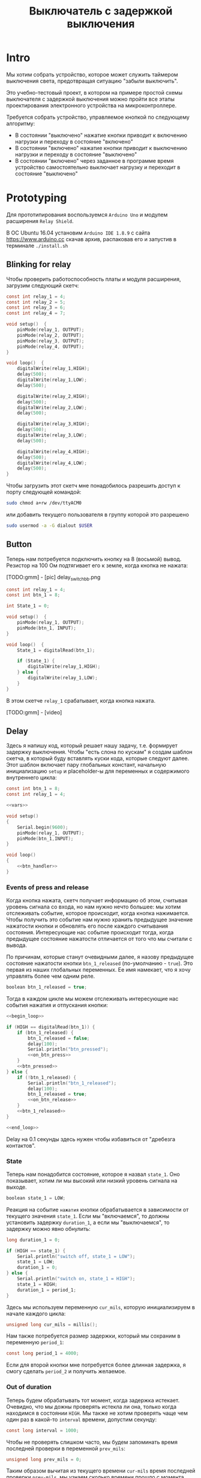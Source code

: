 #+STARTUP: showall indent hidestars
#+TOC: headlines 3

#+TITLE: Выключатель с задержкой выключения

* Intro

Мы хотим собрать устройство, которое может служить таймером выключения света,
предотвращая ситуацию "забыли выключить".

Это учебно-тестовый проект, в котором на примере простой схемы выключателя с задержкой
выключения можно пройти все этапы проектирования электронного устройства на
микроконтроллере.

Требуется собрать устройство, управляемое кнопкой по следующему алгоритму:
- В состоянии "выключено" нажатие кнопки приводит к включению нагрузки и переходу в
  состояние "включено"
- В состоянии "включено" нажатие кнопки приводит к выключению нагрузки и переходу в
  состояние "выключено"
- В состоянии "включено" через заданное в программе время устройство самостоятельно
  выключает нагрузку и переходит в состояние "выключено"

* Prototyping

Для прототипирования воспользуемся =Arduino Uno= и модулем расширения =Relay Shield=.

В ОС Ubuntu 16.04 установим =Arduino IDE 1.8.9= с сайта https://www.arduino.cc скачав
архив, распаковав его и запустив в терминале =./install.sh=

** Blinking for relay

Чтобы проверить работоспособность платы и модуля расширения, загрузим следующий скетч:

#+BEGIN_SRC c
  const int relay_1 = 4;
  const int relay_2 = 5;
  const int relay_3 = 6;
  const int relay_4 = 7;

  void setup()  {
      pinMode(relay_1, OUTPUT);
      pinMode(relay_2, OUTPUT);
      pinMode(relay_3, OUTPUT);
      pinMode(relay_4, OUTPUT);
  }

  void loop()  {
      digitalWrite(relay_1,HIGH);
      delay(500);
      digitalWrite(relay_1,LOW);
      delay(500);

      digitalWrite(relay_2,HIGH);
      delay(500);
      digitalWrite(relay_2,LOW);
      delay(500);

      digitalWrite(relay_3,HIGH);
      delay(500);
      digitalWrite(relay_3,LOW);
      delay(500);

      digitalWrite(relay_4,HIGH);
      delay(500);
      digitalWrite(relay_4,LOW);
      delay(500);
  }
#+END_SRC

Чтобы загрузить этот скетч мне понадобилось разрешить доступ к порту следующей
командой:

#+BEGIN_SRC sh
  sudo chmod a+rw /dev/ttyACM0
#+END_SRC

или добавить текущего пользователя в группу которой это разрешено

#+BEGIN_SRC sh
  sudo usermod -a -G dialout $USER
#+END_SRC

** Button

Теперь нам потребуется подключить кнопку на 8 (восьмой) вывод. Резистор на 100 Ом
подтягивает его к земле, когда кнопка не нажата:

[TODO:gmm] - [pic] delay_switch_bb.png

#+BEGIN_SRC c
  const int relay_1 = 4;
  const int btn_1 = 8;

  int State_1 = 0;

  void setup()  {
      pinMode(relay_1, OUTPUT);
      pinMode(btn_1, INPUT);
  }

  void loop()  {
      State_1 = digitalRead(btn_1);

      if (State_1) {
          digitalWrite(relay_1,HIGH);
      } else {
          digitalWrite(relay_1,LOW);
      }
  }
#+END_SRC

В этом скетче =relay_1= срабатывает, когда кнопка нажата.

[TODO:gmm] - [video]

** Delay

Здесь я напишу код, который решает нашу задачу, т.е. формирует задержку
выключения. Чтобы "есть слона по кускам" я создам шаблон скетча, в который буду
вставлять куски кода, которые следуют далее. Этот шаблон включает пару глобальных
констант, начальную инициализацию =setup= и placeholder-ы для переменных и содержимого
внутреннего цикла:

#+BEGIN_SRC c :tangle delay_switch.c :noweb tangle :exports code :padline no
  const int btn_1 = 8;
  const int relay_1 = 4;

  <<vars>>

  void setup()
  {
      Serial.begin(9600);
      pinMode(relay_1, OUTPUT);
      pinMode(btn_1,INPUT);
  }

  void loop()
  {
      <<btn_handler>>
  }
#+END_SRC

*** Events of press and release

Когда кнопка нажата, скетч получает информацию об этом, считывая уровень сигнала со
входа, но нам нужно нечто большее: мы хотим отслеживать событие, которое происходит,
когда кнопка нажимается. Чтобы получить это событие нам нужно хранить предыдущее
значение нажатости кнопки и обновлять его после каждого считывания
состояния. Интересующие нас событие происходит тогда, когда предыдущее состояние
нажатости отличается от того что мы считали с вывода.

По причинам, которые станут очевидными далее, я назову предыдущее состояние нажатости
кнопки =btn_1_released= (по-умолчанию - =true=). Это первая из наших глобальных
переменных. Ее имя намекает, что я хочу управлять более чем одним реле.

#+NAME: vars
#+BEGIN_SRC c
  boolean btn_1_released = true;
#+END_SRC

Тогда в каждом цикле мы можем отслеживать интересующие нас события нажатия и отпускания
кнопки:

#+NAME: btn_handler
#+BEGIN_SRC c
  <<begin_loop>>

  if (HIGH == digitalRead(btn_1)) {
      if (btn_1_released) {
          btn_1_released = false;
          delay(100);
          Serial.println("btn_pressed");
          <<on_btn_press>>
      }
      <<btn_pressed>>
  } else {
      if (!btn_1_released) {
          Serial.println("btn_1_released");
          delay(100);
          btn_1_released = true;
          <<on_btn_release>>
      }
      <<btn_1_released>>
  }

  <<end_loop>>
#+END_SRC

Delay на 0.1 секунды здесь нужен чтобы избавиться от "дребезга контактов".

*** State

Теперь нам понадобится состояние, которое я назвал =state_1=. Оно показывает, хотим ли мы
высокий или низкий уровень сигнала на выходе.

#+NAME: vars
#+BEGIN_SRC c
  boolean state_1 = LOW;
#+END_SRC

Реакция на событие =нажатия= кнопки обрабатывается в зависимости от текущего значения
=state_1=. Если мы "включаемся", то должны установить задержку =duration_1=, а если мы
"выключаемся", то задержку можно явно обнулить:

#+NAME: vars
#+BEGIN_SRC c
  long duration_1 = 0;
#+END_SRC

#+NAME: on_btn_press
#+BEGIN_SRC c
  if (HIGH == state_1) {
      Serial.println("switch off, state_1 = LOW");
      state_1 = LOW;
      duration_1 = 0;
  } else {
      Serial.println("switch on, state_1 = HIGH");
      state_1 = HIGH;
      duration_1 = period_1;
  }
#+END_SRC

Здесь мы используем переменную =cur_mils=, которую инициализируем в начале каждого
цикла:

#+NAME: begin_loop
#+BEGIN_SRC c
  unsigned long cur_mils = millis();
#+END_SRC

Нам также потребуется размер задержки, который мы сохраним в переменную =period_1=:

#+NAME: vars
#+BEGIN_SRC c
  const long period_1 = 4000;
#+END_SRC

Если для второй кнопки мне потребуется более длинная задержка, я смогу сделать
=period_2= и получить желаемое.

*** Out of duration

Теперь будем обрабатывать тот момент, когда задержка истекает. Очевидно, что мы дожны
проверять истекла ли она, только когда находимся в состоянии =HIGH=. Мы также не хотим
проверять чаще чем один раз в какой-то =interval= времени, допустим секунду:

#+NAME: vars
#+BEGIN_SRC c
  const long interval = 1000;
#+END_SRC

Чтобы не проверять слишком часто, мы будем запоминать время последней проверки в
переменной =prev_mils=:

#+NAME: vars
#+BEGIN_SRC c
  unsigned long prev_mils = 0;
#+END_SRC

Таким образом вычитая из текущего времени =cur-mils= время последней проверки
=prev-mils=, мы узнаем сколько времени прошло с момента последней проверки. Если это
время меньше чем =interval= то проверять не надо:

#+BEGIN_SRC c
  if (state_1 == HIGH) {
      unsigned long last_time = cur_mils - prev_mils;
      if (last_time >= interval) {
          prev_mils = cur_mils;
          ...
      }
  }
#+END_SRC

Внимание, в этом коде возможна ошибка, когда происходит переполнение! На нашей
платформе unsigned long - это четырехбайтовое значение, которое будет переполняться
каждые 49.7102696181 дней, если отсчитывать с момента включения микроконтроллера.

В момент переполнения =cur-mils= оказывается много меньше =prev-mils=, и если мы явным
образом не обработаем такую ситуацию, то включенное состояние сохранится значительно
дольше чем ожидалось (вероятно, почти 50 дней), потому что дальнейшие действия внутри
условия (last_time>=interval) не будут выполнены, и задержка не будет снята, а
состояние не переключится.

Чтобы этого не произошло, обнаружив переполнение, мы запишем в =prev-mils= значение
=cur-mils=, таким образом =cur-mils= тоже "перескочит через ноль". А следующая проверка
отработает штатно, т.к. переполнения уже не будет. Ошибка увеличения задержки на этой
операции не будет превышать одного =interval=-а, что вполне приемлимо для нашей задачи.

#+NAME: check_duration
#+BEGIN_SRC c
  if (state_1 == HIGH) {
      if (cur_mils < prev_mils) {
          prev_mils = cur_mils;
      } else {
          unsigned long last_time = cur_mils - prev_mils;
          if ( last_time >= interval ) {
              Serial.print("last_time = "); Serial.println(last_time);
              prev_mils = cur_mils;
              <<duration_decrement>>
          }
      }
  }
#+END_SRC

Если после детекта переполнения цикл =loop= будет выполнен быстрее чем за одну
микросекунду, то на следующем цикле проверка cur_mils < prev_mils не вернет =true=, и
управление получит ветка =else=. Тогда =last_time= будет вычислен в ноль и будет в
любом случае меньше чем =interval=, поэтому дальше все тоже пойдет штатно.

*** Decrementing duration

Теперь мы можем перейти к рассчету, насколько надо уменьшить =duration_1= и не пора ли
перейти в состояние =LOW=. Будем вычитать из =duration_1= значение =interval= пока
=duration_1= не станет отрицательным:

#+NAME: duration_decrement
#+BEGIN_SRC c
  long decremented = duration_1 - interval;
  if ( decremented < 0 ) {
      state_1 = LOW;
      Serial.println("millis() >= duration_1 (is over);\n state_1 = LOW;");
  } else {
      duration_1 = decremented;
      Serial.print("duration_1 = ");
      Serial.println(decremented);
  }
#+END_SRC

Я помещаю логику задержки =check_duration= внутрь блока =btn_1_released=, т.к. так
удобнее анализивать отладочный вывод.

#+NAME: btn_1_released
#+BEGIN_SRC c
  <<check_duration>>
#+END_SRC

*** Latch and output

Теперь можно явным образом обеспечить изменение уровня сигнала на входе реле. Для того
чтобы "дергать за ногу" только когда есть необходимость, я заведу две переменные:

#+NAME: vars
#+BEGIN_SRC c
  boolean prev_latch_1 = LOW;
  boolean latch_1 = LOW;
#+END_SRC

Соответствующий код опять же использует тот же паттерн, что и =state_1=, для определения
события изменения значения:

#+NAME: end_loop
#+BEGIN_SRC c
  latch_1 = state_1;
  if ( latch_1 != prev_latch_1 ) {
      prev_latch_1 = latch_1;
      digitalWrite(relay_1, latch_1);
      Serial.print("=> "); Serial.println(latch_1);
  }
#+END_SRC

** Arduino-решение

Скетч, который у нас получился:

#+BEGIN_SRC c
  const int btn_1 = 8;
  const int relay_1 = 4;

  boolean btn_1_released = true;
  boolean state_1 = LOW;
  long duration_1 = 0;
  const long period_1 = 4000;
  const long interval = 1000;
  unsigned long prev_mils = 0;
  boolean prev_latch_1 = LOW;
  boolean latch_1 = LOW;

  void setup()
  {
      Serial.begin(9600);
      pinMode(relay_1, OUTPUT);
      pinMode(btn_1,INPUT);
  }

  void loop()
  {
      unsigned long cur_mils = millis();

      if (HIGH == digitalRead(btn_1)) {
          if (btn_1_released) {
              btn_1_released = false;
              delay(100);
              Serial.println("btn_pressed");
              if (HIGH == state_1) {
                  Serial.println("switch off, state_1 = LOW");
                  state_1 = LOW;
                  duration_1 = 0;
              } else {
                  Serial.println("switch on, state_1 = HIGH");
                  state_1 = HIGH;
                  duration_1 = period_1;
              }
          }

      } else {
          if (!btn_1_released) {
              Serial.println("btn_1_released");
              delay(100);
              btn_1_released = true;

          }
          if (state_1 == HIGH) {
              if (cur_mils < prev_mils) {
                  prev_mils = cur_mils;
              } else {
                  unsigned long last_time = cur_mils - prev_mils;
                  if ( last_time >= interval ) {
                      Serial.print("last_time = "); Serial.println(last_time);
                      prev_mils = cur_mils;
                      long decremented = duration_1 - interval;
                      if ( decremented < 0 ) {
                          state_1 = LOW;
                          Serial.println("millis() >= duration_1 (is over);\n state_1 = LOW;");
                      } else {
                          duration_1 = decremented;
                          Serial.print("duration_1 = ");
                          Serial.println(decremented);
                      }
                  }
              }
          }
      }

      latch_1 = state_1;
      if ( latch_1 != prev_latch_1 ) {
          prev_latch_1 = latch_1;
          digitalWrite(relay_1, latch_1);
          Serial.print("=> "); Serial.println(latch_1);
      }
  }
#+END_SRC

* Upload to Attiny13

После успешной отладке на Arduino-прототипе можно приступить к программированию
микроконтроллера. Я выбрал для реализации младший в линейке микроконтроллеров Atmega -
=Attiny13= в DIP-корпусе.

** Arduino Core for Attiny13

Проверим, как написанный ранее код будет работать на Attiny13. Для этого нам
потребуется ядро Arduino для Attiny13, которое можно взять на
https://github.com/orlv/at13

Файлы из него следует положить по файловому пути, который можно подсмотреть в меню File ->
Preferences -> Sketchbook location, добавив к нему "/hardware". По умолчанию у меня это
"~/Arduino/hardware/". После перезапуска Arduino IDE в списке плат появится Attiny13.

Теперь мы должны сделать из Arduino внутрисхемный программатор (In-System Programmer)
для нашей Attiny13. Для этого нужно загрузить в нее скетч =ArduinoISP=, он находится в
меню File -> Examples -> ArduinoISP. Перед загрузкой возможно придется сделать:

#+BEGIN_SRC sh
  sudo chmod 777 /dev/ttyUSB0
#+END_SRC

Чтобы лишний раз не разбирать бутерброд из Arduino Uno и Arduino Relay Shield, я
заливал программатор в удачно нашедшуюся плату Freeduino, поэтому мне пришлось в меню
Tools выставить:
- Processor: atmega328P
- Board: Arduino Diecimila or Duemilanove

[TODO:gmm] Подключение Attiny13 к выводам Arduino
[TODO:gmm] Замыкаем резистором 100 Ом GND и VCC ардуины, чтобы избежать ее сброса

После успешной заливки скетча ArduinoISP идем в ArduinoIDE и меняем тип программатора в
Tools -> Programmer на =Arduino as ISP=

Потом выбираем в Tools -> Board значение =Attiny13=

И определяем частоту работы Tools -> Frequency значением в =1.2 MHz=, которая
соответствует заводским предустановкам

Изменения будут записаны во фьюз биты после нажатия Tools -> Burn bootloader

Теперь можно залить в Attiny13 полученный нами код. Но перед этим придется удалить из
него отладочный вывод и переназначить вывод =bnt_1=, так как шестиногая микросхема
attiny13 не имеет вывода номер восемь, который мы раньше использовали как вход кнопки.

#+NAME: arduino_sketch_for_attiny13
#+BEGIN_SRC c
  const int btn_1 = 3;
  const int relay_1 = 4;

  boolean btn_1_released = true;
  boolean state_1 = LOW;
  long duration_1 = 0;
  const long period_1 = 4000;
  const long interval = 1000;
  unsigned long prev_mils = 0;
  boolean prev_latch_1 = LOW;
  boolean latch_1 = LOW;

  void setup()
  {
      pinMode(relay_1, OUTPUT);
      pinMode(btn_1,INPUT);
  }

  void loop()
  {
      unsigned long cur_mils = millis();

      if (HIGH == digitalRead(btn_1)) {
          if (btn_1_released) {
              btn_1_released = false;
              delay(100);
              if (HIGH == state_1) {
                  state_1 = LOW;
                  duration_1 = 0;
              } else {
                  state_1 = HIGH;
                  duration_1 = period_1;
              }
          }

      } else {
          if (!btn_1_released) {
              delay(100);
              btn_1_released = true;
          }
          if (state_1 == HIGH) {
              if (cur_mils < prev_mils) {
                  prev_mils = cur_mils;
              } else {
                  unsigned long last_time = cur_mils - prev_mils;
                  if ( last_time >= interval ) {
                      prev_mils = cur_mils;
                      long decremented = duration_1 - interval;
                      if ( decremented < 0 ) {
                          state_1 = LOW;
                      } else {
                          duration_1 = decremented;
                      }
                  }
              }
          }
      }

      latch_1 = state_1;
      if ( latch_1 != prev_latch_1 ) {
          prev_latch_1 = latch_1;
          digitalWrite(relay_1, latch_1);
      }
  }
#+END_SRC

После заливки Arduino IDE сообщает, что:
- Sketch uses 794 bytes (77%) of program storage space. Maximum is 1024 bytes.
- Global variables use 17 bytes of dynamic memory.

Это конечно многовато, тем не менее все работает:

[TODO:gmm] - video

** C-level

Наша маленькая программа едва влезла в килобайт памяти Attiny13, что может расстроить,
потому что у нас остается еще 4 свободных вывода, что могло бы позволить управлять с
одного микроконтроллера тремя выключателями с задержкой, а не одним.

Правда, один из этих свободных выводов - RESET, и чтобы использовать его нужны
некоторые ухищрения, описанные тут (https://habr.com/ru/post/110894/).

В попытке уменьшить размер программы и получить больший контроль над RESET, мы можем
отказаться от заливки в микроконтроллер Arduino Core и спуститься на уровень ниже,
запрограммировав микроконтроллер на языке Си. А все необходимые для этого вещи мы
сможем подсмотреть в том же Arduino Core.

Но сначала нам надо посмотреть, что конкретно делает Arduino IDE, когда компилирует и
заливает программу в микроконтроллер. Это можно сделать, установив в File ->
Preferences галочки "Show verbose output during compilation & upload"

Теперь при загрузке скетча мы можем получить довольно много информации о том, что
происходит "под капотом". А происходит компиляция и линковка файлов, а потом заливка на
микроконтроллер. Все это Arduino IDE делает своими силами, но мы будем делать старым
дедовским способом - через =Makefile=:

#+NAME: Makefile
#+BEGIN_SRC sh
  ARDUINO_PATH = /home/${USER}/build/arduino-1.8.9
  PROJECT_PATH = ./
  AVRTOOLS_PATH = hardware/tools/avr
  PROGRAM = delay_switch3
  MCU = attiny13
  CC = $(ARDUINO_PATH)/$(AVRTOOLS_PATH)/bin/avr-gcc
  OBJCOPY = avr-objcopy
  CFLAGS += -Wall -g -Os -mmcu=$(MCU) -I$(ARDUINO_PATH)/$(AVRTOOLS_PATH)/avr/include
  LDFLAGS +=
  OBJS = $(PROGRAM).o

  all: $(PROGRAM).hex

  $(PROGRAM).elf: $(PROGRAM).o
      $(Q)$(CC) $(CFLAGS) $(LDFLAGS) -o $@ $^

  $(PROGRAM).hex: $(PROGRAM).elf
      $(Q)$(OBJCOPY) -O ihex $< $@

  %.o: %.c
      $(Q)$(CC) $(CFLAGS) -o $@ -c $<

  flash: $(PROGRAM).hex
      $(ARDUINO_PATH)/$(AVRTOOLS_PATH)/bin/avrdude \
      -C$(ARDUINO_PATH)/$(AVRTOOLS_PATH)/etc/avrdude.conf \
      -v               \
      -pattiny13       \
      -carduino        \
      -P/dev/ttyUSB0   \
      -b19200 \
      -Uflash:w:$(PROJECT_PATH)/$(PROGRAM).hex:i

  clean:
      $(Q)rm -f $(OBJS)
      $(Q)rm -f *.elf
      $(Q)rm -f *.hex

  objdump:
      avr-objdump -dS $(PROGRAM).elf > $(PROGRAM).asm

  extract:
      $(ARDUINO_PATH)/$(AVRTOOLS_PATH)/bin/avrdude \
      -C$(ARDUINO_PATH)/$(AVRTOOLS_PATH)/etc/avrdude.conf \
      -v               \
      -pattiny13       \
      -carduino        \
      -P/dev/ttyUSB0   \
      -b19200 \
      -Uflash:r:$(PROJECT_PATH)/$(PROGRAM).bin:r

  disasm:
      avrdisas -a1 -o1 -s1 $(PROJECT_PATH)/$(PROGRAM).bin
#+END_SRC

Если вы будете использовать этот Makefile убедитесь, что табуляции в начале строк не
заменены на пробелы, потому что для Makefile они значимы.

Теперь будем менять код, чтобы компилятор Си смог его прожевать.

Для начала я перенес все константы в define. Чтобы сделать задержку, которая
предотвращает "дребезг контактов" я скопировал из Arduino Core функцию =delay=.

Потом я нашел в Arduino Core функцию =millis=, но оказалось, что она зависит от
переменной =ovrf=. Эта переменная инкрементируется каждый раз, когда приходит
прерывание от таймера, поэтому мне пришлось добавить саму переменную и процедуру
обработки прерывания (она начинается с =ISR=).

Также мне потребовалось скопировать в начало =main= процедуру инициализации таймера, в
которой я даже не стал пока разбираться - и после этого я смог заставить этот сишный
код работать:

#+NAME: c_code
#+BEGIN_SRC c :tangle delay_switch2.c :noweb tangle :exports code :padline no
  // 1.2 MHz (default) built in resonator
  #define F_CPU 1200000UL
  #define boolean int
  #define true 1
  #define HIGH 1
  #define false 0
  #define LOW 0

  #define btn_1 PB3
  #define relay_1 PB4

  #include <avr/io.h>
  #include <util/delay.h>
  #include <avr/interrupt.h>

  volatile unsigned long ovrf=0;
  ISR(TIM0_OVF_vect){
      ovrf++; //Increment counter every 256 clock cycles
  }

  unsigned long millis(){
      unsigned long x;
      asm("cli");
      /*Scale number of timer overflows to milliseconds*/
  #if F_CPU < 150000 && F_CPU > 80000
      x = ovrf * 2;
  #elif F_CPU == 600000
      x = ovrf / 2;
  #elif F_CPU == 1000000
      x = ovrf / 4;
  #elif F_CPU == 1200000
      x = ovrf / 5;
  #elif F_CPU == 4000000
      x = ovrf / 16;
  #elif F_CPU == 4800000
      x = ovrf / 19;
  #elif F_CPU == 8000000
      x = ovrf / 31;
  #elif F_CPU == 9600000
      x = ovrf / 37;
  #elif F_CPU == 10000000
      x = ovrf / 39;
  #elif F_CPU == 12000000
      x = ovrf / 47;
  #elif F_CPU == 16000000
      x = ovrf / 63;
  #else
  #error This CPU frequency is not defined
  #endif
      asm("sei");
      return x;
  }

  void delay(unsigned ms) {
      while(ms--){
          _delay_ms(1);
          //Using the libc routine over and over is non-optimal but it works and is close enough
      } //Note, I may have to reimplement this because the avr-libc delay is too slow *todo*
  }

  int btn_1_released = true;
  boolean state_1 = LOW;
  long duration_1 = 0;
  const long period_1 = 4000;
  const long interval = 1000;
  unsigned long prev_mils = 0;
  boolean prev_latch_1 = LOW;
  boolean latch_1 = LOW;

  int main()
  {
      //Setup timer interrupt and PWM pins
      TCCR0B |= _BV(CS00);
      TCCR0A |= _BV(WGM00)|_BV(WGM01);
      TIMSK0 |= 2;
      TCNT0=0;
      sei();
      ADMUX=0;
      //Set up ADC clock depending on F_CPU
  #if F_CPU <= 200000
      ADCSRA |= _BV(ADEN);
  #elif F_CPU <= 1200000 && F_CPU > 200000
      ADCSRA |= _BV(ADEN) | _BV(ADPS1);
  #elif F_CPU > 1200000 && F_CPU < 6400001
      ADCSRA |= _BV(ADEN) | _BV(ADPS2);
  #else
      ADCSRA |= _BV(ADEN) | _BV(ADPS1) | _BV(ADPS0) | _BV(ADPS2);
  #endif

      DDRB |=  (1 << relay_1);    // pinMode(relay_1, OUTPUT);
      DDRB &= ~(1 << btn_1);      // pinMode(btn_1, INPUT);

      while (1)
      {
          unsigned long cur_mils = millis();

          if(PINB & (1 << btn_1)) // if (digitalRead(bnt_1) == HIGH)
          {
              if (btn_1_released) {
                  btn_1_released = false;
                  delay(100);
                  if (HIGH == state_1) {
                      state_1 = LOW;
                      duration_1 = 0;
                  } else {
                      state_1 = HIGH;
                      duration_1 = period_1;
                  }
              }

          } else {
              if (!btn_1_released) {
                  delay(100);
                  btn_1_released = true;
              }
              if (state_1 == HIGH) {
                  if (cur_mils < prev_mils) {
                      prev_mils = cur_mils;
                  } else {
                      unsigned long last_time = cur_mils - prev_mils;
                      if ( last_time >= interval ) {
                          prev_mils = cur_mils;
                          long decremented = duration_1 - interval;
                          if ( decremented < 0 ) {
                              state_1 = LOW;
                          } else {
                              duration_1 = decremented;
                          }
                      }
                  }
              }
          }

          latch_1 = state_1;
          if ( latch_1 != prev_latch_1 ) {
              prev_latch_1 = latch_1;
              if (latch_1) {
                  PORTB |= (1 << relay_1);    // digitalWrite(relay_1, HIGH);
              } else {
                  PORTB &= ~(1 << relay_1);   // digitalWrite(relay_1, LOW);
              }
          }
      }
  }
#+END_SRC

Этот код уже весит 662 байта (а не 794 как предыдущий), что дает нам право на попытку
поуправлять одновременно двумя релешками и двумя кнопками. Я просто скопировал
управляющий код и изменил необходимые имена переменных:

#+NAME: c_code_with_2_ctrls
#+BEGIN_SRC c :tangle delay_switch3.c :noweb tangle :exports code :padline no
  // 1.2 MHz (default) built in resonator
  #define F_CPU 1200000UL
  #define boolean int
  #define true 1
  #define HIGH 1
  #define false 0
  #define LOW 0

  #define btn_1 PB3 // pin2
  #define relay_1 PB4 // pin3

  #define btn_2 PB2 // pin7
  #define relay_2 PB1 //pin6

  #include <avr/io.h>
  #include <util/delay.h>
  #include <avr/interrupt.h>

  volatile unsigned long ovrf=0;
  ISR(TIM0_OVF_vect){
      ovrf++; //Increment counter every 256 clock cycles
  }

  unsigned long millis(){
      unsigned long x;
      asm("cli");
      /*Scale number of timer overflows to milliseconds*/
  #if F_CPU < 150000 && F_CPU > 80000
      x = ovrf * 2;
  #elif F_CPU == 600000
      x = ovrf / 2;
  #elif F_CPU == 1000000
      x = ovrf / 4;
  #elif F_CPU == 1200000
      x = ovrf / 5;
  #elif F_CPU == 4000000
      x = ovrf / 16;
  #elif F_CPU == 4800000
      x = ovrf / 19;
  #elif F_CPU == 8000000
      x = ovrf / 31;
  #elif F_CPU == 9600000
      x = ovrf / 37;
  #elif F_CPU == 10000000
      x = ovrf / 39;
  #elif F_CPU == 12000000
      x = ovrf / 47;
  #elif F_CPU == 16000000
      x = ovrf / 63;
  #else
  #error This CPU frequency is not defined
  #endif
      asm("sei");
      return x;
  }

  void delay(unsigned ms) {
      while(ms--){
          _delay_ms(1);
          //Using the libc routine over and over is non-optimal but it works and is close enough
      } //Note, I may have to reimplement this because the avr-libc delay is too slow *todo*
  }

  const long interval = 1000;
  unsigned long prev_mils = 0;

  int btn_1_released = true;
  boolean state_1 = LOW;
  long duration_1 = 0;
  const long period_1 = 4000;
  boolean prev_latch_1 = LOW;
  boolean latch_1 = LOW;

  int btn_2_released = true;
  boolean state_2 = LOW;
  long duration_2 = 0;
  const long period_2 = 4000;
  boolean prev_latch_2 = LOW;
  boolean latch_2 = LOW;

  int main()
  {
      //Setup timer interrupt and PWM pins
      TCCR0B |= _BV(CS00);
      TCCR0A |= _BV(WGM00)|_BV(WGM01);
      TIMSK0 |= 2;
      TCNT0=0;
      sei();
      ADMUX=0;
      //Set up ADC clock depending on F_CPU
  #if F_CPU <= 200000
      ADCSRA |= _BV(ADEN);
  #elif F_CPU <= 1200000 && F_CPU > 200000
      ADCSRA |= _BV(ADEN) | _BV(ADPS1);
  #elif F_CPU > 1200000 && F_CPU < 6400001
      ADCSRA |= _BV(ADEN) | _BV(ADPS2);
  #else
      ADCSRA |= _BV(ADEN) | _BV(ADPS1) | _BV(ADPS0) | _BV(ADPS2);
  #endif


      DDRB |=  (1 << relay_1);    // pinMode(relay_1, OUTPUT);
      DDRB &= ~(1 << btn_1);      // pinMode(btn_1, INPUT);

      while (1)
      {
          unsigned long cur_mils = millis();

          if(PINB & (1 << btn_1))
          {
              if (btn_1_released) {
                  btn_1_released = false;
                  delay(100);
                  if (HIGH == state_1) {
                      state_1 = LOW;
                      duration_1 = 0;
                  } else {
                      state_1 = HIGH;
                      duration_1 = period_1;
                  }
              }

          } else {
              if (!btn_1_released) {
                  delay(100);
                  btn_1_released = true;
              }
              if (state_1 == HIGH) {
                  if (cur_mils < prev_mils) {
                      prev_mils = cur_mils;
                  } else {
                      unsigned long last_time = cur_mils - prev_mils;
                      if ( last_time >= interval ) {
                          prev_mils = cur_mils;
                          long decremented = duration_1 - interval;
                          if ( decremented < 0 ) {
                              state_1 = LOW;
                          } else {
                              duration_1 = decremented;
                          }
                      }
                  }
              }
          }

          latch_1 = state_1;
          if ( latch_1 != prev_latch_1 ) {
              prev_latch_1 = latch_1;
              if (latch_1) {
                  PORTB |= (1 << relay_1);    // digitalWrite(relay_1, HIGH);
              } else {
                  PORTB &= ~(1 << relay_1);   // digitalWrite(relay_1, LOW);
              }
          }


          if(PINB & (1 << btn_2))
          {
              if (btn_2_released) {
                  btn_2_released = false;
                  delay(100);
                  if (HIGH == state_2) {
                      state_2 = LOW;
                      duration_2 = 0;
                  } else {
                      state_2 = HIGH;
                      duration_2 = period_2;
                  }
              }

          } else {
              if (!btn_2_released) {
                  delay(100);
                  btn_2_released = true;
              }
              if (state_2 == HIGH) {
                  if (cur_mils < prev_mils) {
                      prev_mils = cur_mils;
                  } else {
                      unsigned long last_time = cur_mils - prev_mils;
                      if ( last_time >= interval ) {
                          prev_mils = cur_mils;
                          long decremented = duration_2 - interval;
                          if ( decremented < 0 ) {
                              state_2 = LOW;
                          } else {
                              duration_2 = decremented;
                          }
                      }
                  }
              }
          }

          latch_2 = state_2;
          if ( latch_2 != prev_latch_2 ) {
              prev_latch_2 = latch_2;
              if (latch_2) {
                  PORTB |= (1 << relay_2);    // digitalWrite(relay_2, HIGH);
              } else {
                  PORTB &= ~(1 << relay_2);   // digitalWrite(relay_2, LOW);
              }
          }
      }
  }
#+END_SRC

Ух ты, 984 байт, всего лишь на 322 байта больше. Всего в Attiny13 1024 байта, так что
если мы хотим впихнуть еще две релешки и две кнопки, то у нас есть три пути:
- Взять микроконтроллер помощнее
- Реорганизовать код, выделив повторящийся фрагмент в процедуру и параметризовав её
  номерами выводов и необходимыми переменными
- Изучить ассемблер и архитектуру этого микроконтроллера.

Думаю, выбор очевиден!

** Asm-level documentation

Итак Attiny13 имеет:
- 32 регистра общего назначения (=R0= - =R31=)
  - При этом регистры =R26= - =R31= используются для косвенной адресации. Пары этих
    8-разрядных регистра общего назначения образуют три 16-разрядных регистра =X=, =Y=,
    =Z=.
- 3 регистра ввода-вывода: =DDRx=, =PORTx= и =PINx=.
- Порты ввода вывода, которые могут работать как входы и как выходы.
  - Если порт работает как вход, то, для того чтобы считать значения, необходимо
    обратиться к регистру =PINB= или PIND – смотря с какого порта производим
    считывание. Если порт является выходом, то значения на линиях порта
    устанав-ливаются путем записи соответствующего значения в регистр порта =PORTB= или
    =PORTD=.
  - Самый важный момент работы с портом - это работа с регистром-защелкой, отвечающей
    за работу линий порта на вход или на выход. Название этого регистра =DDRx=, где
    =x= - буква порта. Для того чтобы сделать ножки выходами, мы должны записать в
    соответствующие биты =1=. Например, мы хотим сделать ножку PB7 порта B входом, а
    остальные ножки – выходами, тогда для этого необходимо запи-сать в регистр DDRB
    значение 0b01111111.
    #+BEGIN_SRC asm
      ;; _____                        +--v--+
      ;; RESET ADC0 5/A0 PCINT5 PB5  1|o    |8  VCC
      ;; CLKI  ADC3 3/A3 PCINT3 PB3  2|     |7  PB2 PCINT2 2/A1 SCK  ADC1
      ;;       ADC2 4/A2 PCINT4 PB4  3|     |6  PB1 PCINT1 1    MISO OC0B INT0
      ;;                        GND  4|     |5  PB0 PCINT0 0    MOSI OC0A
      ;;                              +-----+
      ;;            +------- (PB5) [1-pin]
      ;;            |+------ (PB4) [3-pin] RELAY_1 (INPUT)
      ;;            ||+----- (PB3) [2-pin] BTN_1
      ;;            |||+---- (PB2) [7-pin] RED
      ;;            ||||+--- (PB1) [6-pin] WID
      ;;            |||||+-- (PB0) [5-pin] WRK (status blink)
      ;;            ||||||
      ldi temp, 0b00010111
      out DDRB, temp
    #+END_SRC
- Регистр SREG. Регистр флагов:
  - Бит 7. Флаг =I=. Общее разрешение прерываний Для разрешения прерываний этот флаг должен
    быть установлен в 1. Если флаг сброшен, то прерывания запрещены независимо от
    состояния разрядов регистров маскирования отдельных прерываний. Флаг сбрасывается
    аппаратно после входа в прерывание и восстанавливается командой RETI для разрешения
    обработки следующих прерываний
  - Бит 6. Флаг =Т=. Хранение копируемого бита. Используется в качестве источника или
    приемника команд копирования битов BLD (Bit Load) и BST (Bit Store)
  - Бит 5. Флаг =H=. Флаг половинного переноса. Устанавливается в 1, если произошел
    перенос из младшей половины байта (т. е. из третьего разряда в четвертый) или заем
    из старшей половины байта при выполнении некоторых арифметических операций
  - Бит 4. Флаг =S=. Флаг знака. Равен результату операции "Исключающее ИЛИ" (XOR) между
    флагами =N= и =V=. Соответственно, этот флаг устанавливается в 1, если результат
    выполнения арифметической операции меньше нуля
  - Бит 3. Флаг =V=. Флаг переполнения дополнительного кода. Устанавливается в 1 при
    переполнении разрядной сетки знако-вого результата. Используется при работе со
    знаковыми числами (представленными в дополнительном коде)
  - Бит 2. Флаг =N=. Флаг отрицательного значения. Устанавливается в 1, если старший
    (седьмой) разряд результата операции равен единице. В противном случае флаг
    равен 0
  - Бит 1. Флаг =Z=. Флаг нуля. Устанавливается в 1, если результат выполнения операции
    равен нулю
  - Бит 0. Флаг =C=. Флаг переноса. Устанавливается в 1, если в результате выполнения
    операции произошел выход за границы байта
** Linking

Я обнаружил, что при попытке запрограммировать микроконтроллер на ассемблере я не могу
использовать процедуры обработки прерываний. Есть три известных мне способа решить эту
проблему, у каждого из них есть свои недостатки:
- Объявлять процедуры обработки прерываний со специальными, известными компилятору
  именами (и зависеть от "известности" этих имен для компилятора)
- Использовать директиву =–nostartfiles=. Тогда avr-gcc привяжет первый объектный файл к адресу 0
  и не будет линковать startup-код. Но это работает, только если существует
  единственный файл кода, который будет компилироваться
- Использовать скрипт компоновщика, чтобы явно указать что и как должно быть
  скомпоновано. Недостатком можно считать необходимость разобраться как все это
  работает.

По понятным причинам был выбран третий вариант.

Изложенная ниже информация покрывает несколько больше вещей, чем (обычно) нужно для
заливки программы в микроконтроллер - тем не менее она очень полезна для понимания
того, как работает компоновка в целом (не только микроконтроллерных программ)

*** What The C Compiler Does

Работа компилятора заключается в конвертировании текста, понятного человеку, в нечто,
что понимает компьютер или микроконтроллер. На выходе компилятор выдаёт объектный
файл. На платформах UNIX эти файлы имеют обычно суффикс .o. Объектный файл содержит:
- код, соответствующий определению функций
- данные, соответствующие определению =глобальных= переменных (для инициализированных
  глобальных переменных начальное значение переменной тоже должно быть сохранено в
  объектном файле).

Код и данные в данном случае будут иметь ассоциированные с ними имена — имена функций
или переменных, с которыми они связаны определением. Объявление функции или переменной
- это обещание компилятору, что где-то в другом месте программы есть определение этой
функции или переменной, и работа компоновщика заключается в осуществлении этого
обещания.

Однако, что компилятор делает со всеми этими обещаниями, когда он генерирует объектный
файл? По существу компилятор оставляет пустые места. Пустое место (ссылка) имеет имя,
но значение соответствующее этому имени пока не известно.

*** Dissecting An Object File

Полезно посмотреть, как это работает на практике. Основным инструментом для нас будет
команда nm, которая выдаёт информацию о символах объектного файла. Сформируем
необходимый нам файл из C-кода, полученного на предыдущем этапе:

#+BEGIN_SRC sh
  $(CC) $(CFLAGS) $(LDFLAGS) -o $(PROGRAM).o $(PROGRAM).c
#+END_SRC

И посмотрим, какие в нем есть символы (ключ -S показывает длину если она известна):

#+BEGIN_SRC sh
  $ make obj

  $ nm -S $(PROGRAM).o

  00000046 T __bad_interrupt
  0080007c B __bss_end
  0080006a B __bss_start
  00800060 00000002 D btn_1_released
  00000014 T __ctors_end
  00000014 T __ctors_start
  0080006a D __data_end
  00000296 A __data_load_end
  0000028c A __data_load_start
  0000ffa0 A __DATA_REGION_LENGTH__
  00800060 D __data_start
  000000b6 00000016 T delay
  00000032 00000010 T __do_clear_bss
  0000003a t .do_clear_bss_loop
  0000003c t .do_clear_bss_start
  0000001c 00000016 T __do_copy_data
  00000014 T __dtors_end
  00000014 T __dtors_start
  00800072 00000004 B duration_1
  0080006a D _edata
  00810000 N __eeprom_end
  00010000 A __EEPROM_REGION_LENGTH__
  0080007c N _end
  0000028c T _etext
  00000288 W exit
  00000288 T _exit
  00000002 A __FUSE_REGION_LENGTH__
  00000000 W __heap_end
  00000014 W __init
  00800062 00000004 D interval
  0080006a 00000002 B latch_1
  00000400 A __LOCK_REGION_LENGTH__
  000000cc 00000178 T main
  00000092 00000024 T millis
  00800078 00000004 B ovrf
  00800066 00000004 D period_1
  0080006c 00000002 B prev_latch_1
  0080006e 00000004 B prev_mils
  00000400 A __SIGNATURE_REGION_LENGTH__
  0000003d a __SP_L__
  0000003f a __SREG__
  0000009f W __stack
  00800076 00000002 B state_1
  0000028a t __stop_program
  00002000 A __TEXT_REGION_LENGTH__
  00000000 a __tmp_reg__
  00000014 T __trampolines_end
  00000014 T __trampolines_start
  00000244 00000044 T __udivmodsi4
  0000026a t __udivmodsi4_ep
  00000250 t __udivmodsi4_loop
  00000400 A __USER_SIGNATURE_REGION_LENGTH__
  00000046 W __vector_1
  00000046 W __vector_2
  00000048 0000004a T __vector_3
  00000046 W __vector_4
  00000046 W __vector_5
  00000046 W __vector_6
  00000046 W __vector_7
  00000046 W __vector_8
  00000046 W __vector_9
  00000000 W __vector_default
  00000000 T __vectors
  00000001 a __zero_reg__
#+END_SRC

Буквы в выдаче делят все символы на классы:

- Класс =U= обозначает неопределённые ссылки, т.е. "пустые места". Для этого класса
  существует два объекта: =fn_a= и =z_global=.
- Классы =t= и =T= указывают на код, который определён; различие между =t= и =T=
  заключается в том, является ли функция локальной (=t=) в файле или нет (=T=),
  т.е. была ли функция объявлена как =static=. В некоторых системах может быть показана
  секция, например =.text=.
- Классы =d= и =D= содержат инициализированные глобальные переменные. При этом
  статичные переменные принадлежат классу =d=. Если присутствует информация о секции,
  то это будет =.data=.
- Для неинициализированных глобальных переменных, мы получаем =b=, если они статичные и
  =B= или =C= иначе. Секцией в этом случае будет скорее всего =.bss=.
- Класс =W= - означает "слабый" (weak) символ.

*** What The Linker Does: linking-time

Компоновщик выдаёт сообщение об ошибке, если не может найти определение для символа, на
который найдена ссылка. А что случится, если найдено два определения для символа во
время компоновки?

В C++ решение прямолинейное. Язык имеет ограничение, известное как "правило одного
определения", которое гласит, что должно быть только одно определение для каждого
символа, встречающегося во время компоновки, ни больше, ни меньше.

Для C положение вещей менее очевидно. Должно быть точно одно определение для любой
функции и инициализированной глобальной переменной, но определение неинициализированной
переменной может быть трактовано как предварительное определение. Язык C таким образом
разрешает (или по крайней мере не запрещает) различным исходным файлам содержать
предварительное определение одного и того же объекта.

Однако, компоновщики должны уметь обходится также и с другими языками кроме C и C++,
для которых правило одного определения не обязательно соблюдается. Например, для
Fortran-а является нормальным иметь копию каждой глобальной переменной в каждом файле,
который на неё ссылается. Компоновщику необходимо тогда убрать дубликаты, выбрав одну
копию (самого большого представителя, если они отличаются в размере) и выбросить все
остальные. Эта модель иногда называется "общей моделью" компоновки из-за ключевого
слова COMMON языка Fortran.

Как результат, вполне распространённо для UNIX-компоновщиков не ругаться на наличие
повторяющихся символов, по крайней мере, если это повторяющиеся символы
неинициализированных глобальных переменных (эта модель компоновки иногда называется
=relaxed ref/def model=. Обратитесь к документации компоновщика, которая влияет на это
поведение. Например, в GNU-toolchain опция компилятора =-fno-common= заставляет
поместить неинициализированную переменную в сегмент =.bbs= вместо генерирования общих
(COMMON) блоков. Множественное объявление символа (multiple definition of) скорее всего
не ошибка, лечится =-Wl,-z,muldefs=.

*** What The Operating System Does

Теперь, когда компоновщик произвёл исполняемый файл, присвоив каждой ссылке на символ
подходящее определение, можно сделать короткую паузу, чтобы понять, что делает
операционная система, когда Вы запускаете программу на выполнение.

Запуск программы разумеется влечёт за собой выполнение машинного кода, т.е. ОС очевидно
должна перенести машинный код исполняемого файла с жёстокого диска в операционную
память, откуда CPU сможет его забрать. В исполняемом файле это место называется
сегментом кода (=code segment= или =text segment=).

Код без данных сам по себе бесполезен. Следовательно всем глобальным переменным тоже
необходимо место в памяти компьютера. Однако, существует разница между
инициализированными и неинициализированными глобальными переменными. Инициализированные
переменные имеют определённые стартовые значения, которые тоже должны храниться в
объектных и исполняемом файлах. Когда программа запускается, ОС копирует эти значения в
виртуальное пространство программы, в сегмент данных.

Для неинициализированных переменных ОС может предположить, что они все имеют ноль в
качестве начального значения, т.е. нет надобности копировать какие-либо значения. Кусок
памяти, который инициализируется нулями, известен как =.bss= сегмент, и вполне
естественно, что в исполняемом файле его длина равна нулю - зачем хранить
неинициализированные данные? Это означает, что место под глобальные переменные может
быть отведено в выполняемом файле, хранящемся на диске; для инициализированных
переменных должны быть сохранены их начальные значения, но для неинициализированных
нужно только сохранить их размер.

*** What The Linker Does: run-time

Если ряд различных программ делают примерно одни и те же вещи (вывод на экран, чтение
файлов с жёсткого диска и т.д.), тогда очевидно имеет смысл обособить этот код в
определённом месте и дать другим программам его использовать.

Одним из возможных решений было бы использование одних и тех же объектных файлов,
однако было бы гораздо удобнее держать всю коллекцию объектных файлов в одном легко
доступном месте: библиотеке.

Техническое отступление: Эта глава полностью опускает важное свойство компоновщика:
релокация (=relocation=). Разные программы имеют различные размеры, т.е. если
разделяемая библиотека отображается в адресное пространство различных программ, она
будет иметь различные адреса. Это в свою очередь означает, что все функции и переменные
в библиотеке будут на различных местах. Теперь, если все обращения к адресам
относительные (значение +1020 байт отсюда) нежели абсолютные (0x102218BF), то это не
проблема, однако так бывает не всегда. В таких случаях всем абсолютным адресам
необходимо прибавить подходящее смещение - это и есть =relocation=.

**** Static libs

Самое простое воплощение библиотеки — это статическая библиотека. Можно разделять
(share), код просто повторно используя объектные файлы; это и есть суть статичных
библиотек.

В системах UNIX командой для сборки статичной библиотеки обычно является =ar=, и
библиотечный файл, который при этом получается, имеет расширение =*.a=. Также эти файлы
обычно имеют префикс =lib= в своём названии и они передаются компоновщику с опцией =-l=
с последующим именем библиотеки без префикса и расширения (т.е. =-lfred= подхватит файл
=libfred.a=).  (Раньше программа, называемая =ranlib=, также была нужна для статических
библиотек, чтобы сгенерировать список символов вначале библиотеки. В наши дни
инструменты ar делают это сами.)

По мере того как компоновщик перебирает коллекцию объектных файлов, чтобы объединить их
вместе, он ведёт список символов, которые не могут быть пока реализованы. Как только
все явно указанные объектные файлы обработаны, у компоновщика теперь есть новое место
для поиска символов, которые остались в списке — в библиотеке. Если нереализованный
символ определён в одном из объектов библиотеки, тогда объект добавляется, точно также
как если бы он был бы добавлен в список объектных файлов пользователем, и компоновка
продолжается.

Обратите внимание на гранулярность того, что добавляется из библиотеки: если необходимо
определение некоторого символа, тогда весь объект, содержащий определение символа,
будет включён. Это означает, свежедобавленный объект может как и разрешить
неопределённую ссылку, так и привнести целую коллекцию новых неразрешённых ссылок.

Другая важная деталь - это порядок событий: библиотеки привлекаются только, когда
нормальная компоновка завершена, и они обрабатываются в порядке слева направо. Это
значит, что если объект, извлекаемый из библиотеки в последнюю очередь, требует наличие
символа из библиотеки, стоящей раньше в строке команды компоновки, то компоновщик не
найдёт его автоматически. Поэтому при компоновке важнен порядок объектных файлов и
библиотек. Включить многопроходную компоновку в пределах группы можно с помощью:
=--Wl,--start-group... -Wl,--end-group= - внутри группы линкер станет многопроходным и
возможно разрешение кросс-зависимостей;

**** Dynamic libs

Для популярных библиотек таких как стандартная библиотека C (обычно =libc=) быть
статичной библиотекой имеет явный недостаток — каждая исполняемая программа будет иметь
копию одного и того же кода. Действительно, если каждый исполняемый файл будет иметь
копию =printf=, =fopen= и тому подобных, то будет занято неоправданно много дискового
пространства.

Менее очевидный недостаток это то, что в статически скомпонованной программе код
фиксируется навсегда. Если кто-нибудь найдёт и исправит баг в =printf=, то каждая
программа должна будет скомпонована заново, чтобы заполучить исправленный код.

Чтоб избавиться от этих и других проблем, были представлены динамически разделяемые
библиотеки (обычно они имеют расширение .so). Для этого типа библиотек компоновщик не
обязательно соединяет все точки. Вместо этого компоновщик выдаёт купон типа =IOU= (I
owe you - я тебе должен) и откладывает обналичивание этого купона до момента запуска
программы.

Всё это сводится к тому, что если компоновщик обнаруживает, что определение конкретного
символа находится в разделяемой библиотеке, то он не включает это определение в
конечный исполняемый файл. Вместо этого компоновщик записывает имя символа и
библиотеки, откуда этот символ должен предположительно появится.

Когда программа вызывается на исполнение, ОС заботится о том, чтобы оставшиеся части
процесса компоновки были выполнены вовремя до начала работы программы. Прежде чем будет
вызвана функция =main=, малая версия компоновщика (часто называемая =ld.so=) проходится
по списку обещаний и выполняет последний акт компоновки прямо на месте — помещает код
библиотеки и соединяет все точки.

Это значит, что ни один выполняемый файл не содержит копии кода =printf=. Если новая
версия =printf= будет доступна, то её можно использовать просто изменив libc.so — при
следующем запуске программы вызовется новая =printf=.

Существует другое большое отличие между тем, как динамические библиотеки работают по
сравнению со статическими и это проявляется в гранулярности компоновки. Если конкретный
символ берётся из конкретной динамической библиотеки (скажем =printf= из =libc.so=), то
всё содержимое библиотеки помещается в адресное пространство программы. Это основное
отличие от статических библиотек, где добавляются только конкретные объекты,
относящиеся к неопределённому символу.

Так между прочим, другой полезный инструмент — это =ldd=: Он показывает все разделяемые
библиотеки, от которых зависит исполняемый бинарник (или другая разделяемая
библиотека), вместе с указанием, где эти библиотеки можно найти. Для того чтобы
программа удачно запустилась, загрузчику необходимо найти все эти библиотеки вместе со
всеми их зависимостями. (Обычно загрузчик ищет библиотеки в списке директорий,
указанных в переменной окружения =LD_LIBRARY_PATH=.)

#+BEGIN_SRC sh
  /usr/bin:ldd xeyes
      linux-gate.so.1 =>  (0xb7efa000)
      libXext.so.6 => /usr/lib/libXext.so.6 (0xb7edb000)
      libXmu.so.6 => /usr/lib/libXmu.so.6 (0xb7ec6000)
      libXt.so.6 => /usr/lib/libXt.so.6 (0xb7e77000)
      libX11.so.6 => /usr/lib/libX11.so.6 (0xb7d93000)
      libSM.so.6 => /usr/lib/libSM.so.6 (0xb7d8b000)
      libICE.so.6 => /usr/lib/libICE.so.6 (0xb7d74000)
      libm.so.6 => /lib/libm.so.6 (0xb7d4e000)
      libc.so.6 => /lib/libc.so.6 (0xb7c05000)
      libXau.so.6 => /usr/lib/libXau.so.6 (0xb7c01000)
      libxcb-xlib.so.0 => /usr/lib/libxcb-xlib.so.0 (0xb7bff000)
      libxcb.so.1 => /usr/lib/libxcb.so.1 (0xb7be8000)
      libdl.so.2 => /lib/libdl.so.2 (0xb7be4000)
      /lib/ld-linux.so.2 (0xb7efb000)
      libXdmcp.so.6 => /usr/lib/libXdmcp.so.6 (0xb7bdf000)
#+END_SRC

Причина большей гранулярности заключается в том, что современные операционные системы
достаточно интеллигентны, чтобы позволить делать больше, чем просто сэкономить
сохранение повторяющихся элементов на диске, чем страдают статические
библиотеки. Различные исполняемые процессы, которые используют одну и туже разделяемую
библиотеку, также могут совместно использовать сегмент кода (но не сегмент данных или
сегмент =.bss= — например, два различных процесса могут находится в различных местах
при использовании, скажем, =strtok=). Чтобы этого достичь, вся библиотека должна быть
адресована одним махом, чтобы все внутренние ссылки были выстроены однозначным образом.

В UNIX вполне возможно скомпоновать разделяемую библиотеку, которая содержит
неразрешённые символы, т.е. символы, определение которых неведомо компоновщику. В этой
ситуации любой другой код, использующий эту разделяемую библиотеку, должен будет
предоставить определение неразрешённых символов, иначе программа не будет запущена.

Для большинства систем — это не проблема. Выполняемые файлы зависят от высокоуровевых
библиотек, высокоуровневые библиотеки зависят от библиотек низкого уровня, и всё
компонуется в обратном порядке — сначала библиотеки низкого уровня, потом высокого, а
затем и выполняемый файл, который зависит от всех остальных.

*** C++ additions

C++ предлагает ряд дополнительных возможностей сверх того, что доступно в C, и часть
этих возможностей влияет на работу компоновщика. Так было не всегда — первые реализации
C++ появились в качестве внешнего интерфейса к компилятору C, поэтому в совместимости
работы компоновщика не было нужды. Однако со временем были добавлены более продвинутые
особенности языка, так что компоновщик уже должен был быть изменён, чтобы их
поддерживать.

**** Function Overloading & Name Mangling

Первое отличие C++ заключается в том, что функции могут быть перегружены, то есть
одновременно могут существовать функции с одним и тем же именем, но с различными
принимаемыми типами (различной сигнатурой функции):

#+BEGIN_SRC cpp
  int max(int x, int y)
  {
      if (x>y) return x;
      else return y;
  }

  float max(float x, float y)
  {
      if (x>y) return x;
      else return y;
  }

  double max(double x, double y)
  {
      if (x>y) return x;
      else return y;
  }
#+END_SRC

Такое положение вещей определённо затрудняет работу компоновщика: если какой-нибудь код
обращается к функции =max=, какая именно имелась в виду?

Решение к этой проблеме названо декорированием имён (name mangling), потому что вся
информация о сигнатуре функции переводится ("to mangle" = искажать, деформировать) в
текстовую форму, которая становится собственно именем символа с точки зрения
компоновщика. Различные сигнатуры переводятся в различные имена. Таким образом проблема
уникальности имён решена.

Также стоит отметить, что обычно есть способ конвертирования между именами, видимых
программисту и именами, видимых компоновщику. Это может быть и отдельная программа
(например, =c++filt=) или опция в командной строке (например =--demangle= для =nm=)

Область, где схемы декорирования чаще всего заставляют ошибиться, находится в месте
переплетения C и C++. Все символы, произведённые C++ компилятором, декорированы; все
символы, произведённые C компилятором, выглядят так же, как и в исходном коде. Чтобы
обойти это, язык C++ разрешает поместить =extern "C"= вокруг объявления и определения
функций. По сути этим мы сообщаем C++ компилятору, что определённое имя НЕ должно быть
декорировано - либо потому что это определение C++ функции, которая будет вызываться
кодом C, либо потом что это определение C функции, которая будет вызываться кодом C++.

**** Constructors Initializing

Следующее выходящее за рамки С свойство C++, которое затрагивает работу компоновщика, —
это существование конструкторов объектов. Конструктор — это кусок кода, который задаёт
начальное состояние объекта. По сути его работа концептуально эквивалентна
инициализации значения переменной, однако с той важной разницей, что речь идёт о
произвольных фрагментах кода.

Вспомним из первой главы, что глобальные переменные могут начать своё существование уже
с определённым значением. В C конструкция начального значения такой глобальной
переменной — дело простое: определённое значение просто копируется из сегмента данных
выполняемого файла в соответствующее место в памяти программы, которая
вот-вот-начнёт-выполняться.

В C++ процесс инициализации может быть гораздо сложнее, чем просто копирование
фиксированных значений; весь код в различных конструкторах по всей иерархии классов
должен быть выполнен, прежде чем сама программа фактически начнёт выполняться.

Чтобы с этим справиться, компилятор помещает немного дополнительной информации в
объектный файл для каждого C++ файла; а именно это список конструкторов, которые должны
быть вызваны для конкретного файла. Во время компоновки компоновщик объединяет все эти
списки в один большой список, а также помещает код, которые проходит через весь этот
список, вызывая конструкторы всех глобальных объектов.

**** Templates

Ранее мы приводили пример с тремя различными реализациями функции max, каждая из
которых принимала аргументы различных типов. Однако, мы видим, что код тела функции во
всех трёх случаях идентичен. А мы знаем, что дублировать один и тот же код — это дурной
тон программирования.

C++ вводит понятия шаблона (templates), который позволяет использовать код, приведённый
ниже, сразу для всех случаев. Мы можем создать заголовочный файл max_template.h с
только одной копией кода функции max:

#+BEGIN_SRC cpp
  template <class T>
  T max(T x, T y)
  {
    if (x>y) return x;
    else return y;
  }
#+END_SRC

и включим этот файл в исходный файл, чтобы испробовать шаблонную функцию:

#+BEGIN_SRC cpp
  #include "max_template.h"

  int main()
  {
    int a=1;
    int b=2;
    int c;
    c = max(a,b);  // Компилятор автоматически определяет, что нужно именно max<int>(int,int)
    double x = 1.1;
    float y = 2.2;
    double z;
    z = max<double>(x,y); // Компилятор не может определить, поэтому требуем max<double>(double,double)
    return 0;
  }
#+END_SRC

Этот написанный на C++ код использует =max<int>(int,int)= и
=max<double>(double,double)=. Однако, какой-нибудь другой код мог бы использовать и
другие инстанции этого шаблона. Ну, скажем, =max<float>(float,float)= или даже
=max<MyFloatingPointClass>(MyFloatingPointClass,MyFloatingPointClass)=.

Каждая из этих различных инстанций порождает различный машинный код. Таким образом на
то время, когда программа будет окончательна скомпонована, компилятор и компоновщик
должны гарантировать, что код каждого используемого экземпляра шаблона включён в
программу (и ни один неиспользуемый экземпляр шаблона не включён, чтобы не раздуть
размер программы).

Как же это делается? Обычно есть два пути действия: либо прореживание повторяющихся
инстанций либо откладывание инстанциирования до стадии компоновки (я обычно называю эти
подходы как разумный путь и путь компании Sun).

Способ прореживания повторяющихся инстанций подразумевает, что каждый объектный файл
содержит код всех повстречавшихся шаблонов. Например, для приведённого выше файла,
содержимое объектного файла выглядит так:

Symbols from max_template.o:

| Name                               |    Value | Class | Type   |     Size | Line | Section                 |
| __gxx_personality_v0               |          | U     | NOTYPE |          |      | *UND*                   |
| double max<double>(double, double) | 00000000 | W     | FUNC   | 00000041 |      | .text._Z3maxIdET_S0_S0_ |
| int max<int>(int, int)             | 00000000 | W     | FUNC   | 00000021 |      | .text._Z3maxIiET_S0_S0_ |
| main                               | 00000000 | T     | FUNC   | 00000073 |      | .text                   |

Секция =UND= описывает символы которые не опрелены в этом модуле.

И мы видим присутствие обоих инстансов max<int>(int,int) и max<double>(double,double).

Оба определения помечены как слабые символы, и это значит, что компоновщик при создании
конечного выполняемого файла может выкинуть все повторяющиеся инстанции одного и того
же шаблона и оставить только одну (и если он посчитает нужным, то он может проверить
действительно ли все повторяющиеся инстанции шаблона отображаются в один и тот же
код). Самый большой минус в этом подходе — это увеличение размеров каждого отдельного
объектного файла.

Другой подход (который используется в Solaris C++) — это не включать шаблонные
определения в объектные файлы вообще, а пометить их как неопределённые символы. Когда
дело доходит до стадии компоновки, то компоновщик может собрать все неопределённые
символы, которые собственно относятся к шаблонным инстанциям, и потом сгенерировать
машинный код для каждой из них.

Это определённо редуцирует размер каждого объектного файла, однако минус этого подхода
проявляется в том, что компоновщик должен отслеживать где исходной код находится и
должен уметь запускать C++ компилятор во время компоновки (что может замедлить весь процесс)

*** Dynamically Loaded Libraries

Последняя особенность, которую мы здесь обсудим, — это динамическая загрузка
разделяемых библиотек. Мы видели, как использование разделяемых библиотек откладывает
конечную компоновку до момента, когда программа собственно запускается. В современных
ОС это даже возможно на более поздних стадиях.

Это осуществляется парой системных вызовов =dlopen= и =dlsym=. Первый берёт имя
разделяемой библиотеки и догружает её в адресное пространство запущенного
процесса. Конечно, эта библиотека может также иметь неразрешённые символы, поэтому
вызов =dlopen= может повлечь за собой подгрузку других разделяемых библиотек.

=dlopen= предлагает на выбор либо ликвидировать все неразрешённости сразу, как только
библиотека загружена (RTLD_NOW), либо разрешать символы по мере необходимости
(RTLD_LAZY). Первый способ означает, что вызов =dlopen= может занять достаточно
времени, однако второй способ закладывает определённый риск, что во время выполнения
программы будет обнаружена неопределённая ссылка, которая не может быть разрешена - в
этот момент программа будет завершена.

Конечно же, символы из динамически загружаемой библиотеки не могут иметь имени. Однако,
это просто решается, также как решаются и другие программистские задачки, добавлением
дополнительного уровня обходных путей. В этом случае используется указатель на
пространство символа. Вызов =dlsym= принимает литеральный параметр, который сообщает
имя символа, который нужно найти, и возвращает указатель на его местоположение (или
NULL, если символ не найден).

**** Interaction with C++ Features

Процесс динамической загрузки достаточно прямолинеен, но как он взаимодействует с
различными особенностями C++, которые воздействуют на всё поведение компоновщика?

Первое наблюдение касается декорирования имён. При вызове =dlsym=, передаётся имя
символа, который нужно найти. Значит это должна быть версия имени, видимая
компоновщику, т.е. декорированное имя.

Так как процесс декорирования может меняться от платформы к платформе и от компилятора
к компилятору, это означает, что практически невозможно динамически найти C++ символ
универсальным методом. Даже если Вы работаете только с одним компилятором и
углубляетесь в его внутренний мир, существуют и другие проблемы — кроме простых
C-подобных функций, есть куча других вещей (таблицы виртуальных методов и тому
подобное), о которых тоже надо заботиться.

Подводя итог изложенному выше, отметим следующее: обычно лучше иметь одну заключённую в
=extern "C"= точку вхождения, которая может быть найдена =dlsym=-ом. Эта точка вхождения
может быть фабричным методом, который возвращает указатели на все инстанции C++ класса,
разрешая доступ ко всем прелестям C++.

Компилятор вполне может разобраться с конструкторами глобальных объектов в библиотеке,
подгружаемой =dlopen=, так как есть парочка специальных символов, которые могут быть
добавлены в библиотеку, и которые будут вызваны компоновщиком (неважно во время
загрузки или исполнения), если библиотека динамически догружается или выгружается — то
есть необходимые вызовы конструкторов или деструкторов могут произойти здесь. В Unix
это функции =_init= и =_fini=, или для более новых систем, использующих GNU
инструментарий существуют функции, маркированные как =__attribute__((constructor))= или
=__attribute__((destructor))=

И в заключении добавим, что динамическая загрузка справляется отлично с «прореживанием
повторяющихся инстанций», если речь идёт об инстанциировании шаблонов; и всё выглядит
неоднозначно с "откладыванием инстанциирования", так как "стадия компоновки" наступает
после того, как программа уже запущена (и вполне вероятно на другой машине, которая не
хранит исходники). Обращайтесь к документации компилятора и компоновщика, чтобы найти
выход из такой ситуации.

** Linker Script Manual

Теперь, когда мы понимаем как работает компоновщик, мы можем попробовать управлять его
работой. Сделать это можно с помощью "скрипта управления компоновщиком", который
написан на "языке управления компоновщиком".

Cкрипт компоновки представляет собой обычный текстовый файл, содержащий
последовательность операторов.  Основная цель сценария компоновки — дать указания
компоновщику, как разместить коды всех входных объектных файлов в выходном исполняемом
файле и как распределить память команд и данных микроконтроллера.

Компоновщик всегда использует сценарий при создании исполняемого кода.  Если сценарий
явно не задан, используется сценарий по умолчанию или стандартный сценарий компоновки.
[TODO:gmm] - Где его можно найти?

Вы можете представить командный файл (обычно называемый скриптом) линкеру, либо явно с
помощью опции '-T', либо неявно, как обычный файл. Если линкер открывает файл, который
не может распознать как файл с поддерживаемым объектным форматом или как библиотеку, он
сообщает об ошибке.

Для понимания работы компоновщика необходимо ввести понятие логической секции: это область
памяти определенного типа, имеющая жестко заданные адреса начала и конца, имя, атрибуты
и предназначение.

Язык управления компоновщиком предоставляет полный контроль над процессом компоновки,
обеспечивая необходимое пользователю соответствие между входными и выходными файлами. С
его помощью можно управлять:
- входными файлами
- форматами файлов
- выходным файлом
- адресами секций
- расположением общих блоков

Язык управления компоновщиком =ld= - это набор команд. Некоторые из этих команд
устанавливают отдельную опцию, некоторые используются для выбора группы входных файлов
или для установки имени выходного файла. Два типа управления имеют фундаментальное
значение в процессе линковки:
- Самая фундаментальная команда LD - это команда SECTIONS. Каждый осмысленный скрипт
  линкера должен иметь команду SECTIONS: она определяет "карту" выходного файла и
  изобилует множеством деталей. Ни одна другая команда ЯУЛ не является необходимой в
  таком большинстве случаев, как эта.
- Команда MEMORY дополняет команду SECTIONS описывая доступную память в целевой
  архитектуре. Эта команда не является обязательной. Если Вы не будете использовать
  команду MEMORY, тогда =ld= выделит необходимый блок доступной памяти для всего вывода.

*** Comments

Вы можете вставлять комментарии в скрипты линкера, как в языке C, используя для начала
комментария символы =/*= и для завершения - символы =*/=. Как и в языке C комментарии
синтаксически эквивалентны пробелу.

*** Expressions

Множество полезных команд используют арифметические выражения. Синтаксис выражений
индентичен синтаксису выражений в языке C со следующими особенностями:
- Все выражение вычисляется как целое
- Все константы целые
- Поддерживаются все арифметические операции языка C
- Вы можете определять, создавать и ссылаться на глобальные переменные
- Вы можете использовать специфические для линкера встроенные арифметические функции

Следует помнить, что число, начинающееся с "0", после которого идет 0 или более
восьмеричных цифр ("01234567") будет трактоваться как восмиричное число. Также можно
задавать шестнадцатиричное число с помощью префикса =0x= как в Си. Кроме того, суффиксы
'K' и 'M' могут быть использованы для умножении константы на 1024 или на
1024*1024. Например, следующие константы равны:

#+BEGIN_SRC c
  _fourk_1 = 4K;
  _fourk_2 = 4096;
  _fourk_3 = 0x1000;
#+END_SRC

Компоновщик может оперировать только с целочисленными константами в диапазоне от 0 до
4294967295 без знака или от –2147483648 до +2147483647 со знаком (двойное слово)

Компоновщик распознает стандартный арифметический набор языка Cи с обычным приоритетом
операций.

Без использования двойных кавычек, имена символов могут начинаться с буквы,
подчеркивания или точки и могут содержать любые буквы, подчеркивания, точки и
тире. Имена символов, не заключенные в двойные кавычки, не должны конфликтовать с
названиями команд языка. Если Вы хотите использовать в имени пробелы или необычные
буквы, Вы должны заключить это имя в двойные кавычки.

#+BEGIN_SRC c
  "SECTION" = 9;
  "with a space" = "also with a space" + 10;
#+END_SRC

*** Dot

Специальная переменная линкера "." ("точка") всегда содержит текущую позицию
вывода. Так как она всегда указывает на позицию выходной секции, она должна всегда
прояляться внутри команды SECTIONS. Она может использоваться в любом месте выражения
как обычный символ, но присваивания ей значения имеют побочный эффект. Если вы
присвоите "точке" значение, это вызовет изменение счетчика позиций. Иногда это
используется для создания дыр в выходных секциях. Счетчик позиций никогда не должен
уменьшаться.

#+BEGIN_SRC c
  SECTION
  {
    ouptut;
    {
    file1(.text)
    . = . + 1000;
    file2(.text)
    . += 1000;
    file3(.text)
    } = 0x1234;
  }
#+END_SRC

В это примере file1 располагается в начале выходной секции, после него идет
пустое пространство размером в тысячу байт. Потом идет file2, после которого также
пропуск размером 1000 байт перед file3. Строка '=0x1234' определяет, какие данные
записывать в дырки (см. 3.4.4).

Компоновщик использует "ленивые вычисления" для выражений. Он вычисляет значение для
выражения, только когда это крайне необходимо. Компоновщику необходимо значение
начального адреса и длин регионов памяти. Эти значения вычисляются при первой же
возможности, когда компоновщик читает скрипт. Тем не менее, если другие значения
(например, значения символов) неизвестны или не являются необходимыми до окончания
размещения секций, то их значения вычисляются позднее, когда другая информация
(например, размеры выходных секций) доступна для использования в выражениях,
присваивающих значения символам.

*** Variables

Можно создавать глобальные символы и присваивать им значения (адреса), используя любой
оператор присваивания языка Cи:

#+BEGIN_SRC c
  символ = выражение ;
  символ &= выражение ;
  символ += выражение ;
  символ -= выражение ;
  символ *= выражение ;
  символ /= выражение ;
#+END_SRC

Две вещи отличают присваивание от других операторов:
- Присваивание может быть использовано только в начале выражения ('a=b+3' допустимо, но
  'a+b=3' - это ошибка).
- Вы должны помещать точку с запятой ';' в конце выражения с присваиванием.

Присваивание может появляться:
- в командах
- в независимых выражениях внутри команды SECTIONS
- как часть определений секций в команде SECTIONS

Первые два случая эквивалентны по производимым действиям, оба определяют символ с
абсолютным адресом, последний случай определяет символ, адрес которого зависит от
данной секции

Когда компоновщик вычисляет выражение и присваивает его значение переменной, ей дается
либо абсолютный, либо относительный тип.
- Выражение абсолютного типа - это выражение, в котором символ имеет значение,
  идентичное тому значению, которое он будет иметь в выходном файле.
- Выражение относительного типа - это выражение, значение которого является
  фиксированным смещением от начала секции.

Тип выражения зависит от его позиции в файле скрипта. Символ, значение которому
присваивается в описании секции, является относительным. Символ, присваивание которому
производится в любом другом месте, создается как абсолютный. Так как символ,
создаваемый внутри описания секции, создается относительным к началу секции, он будет
перемещаемым, если затребован перемещаемый формат объектного файла. Символ может быть
создан абсолютным, даже когда присваивание ему значения происходит внутри описания
секции с помощью использования функции ABSOLUTE. Для примера, чтобы создать абсолютный
символ, адрес которого указывает на последний байт выходной секции с названием '.data',
нужно написать:

#+BEGIN_SRC c
  SECTIONS{
  ...
    .data :
      {
        ,*(.data)
        _edata = ABSOLUTE(.) ;
      }
  ...
  }
#+END_SRC

Компоновщик пытается отложить вычисление присваивания до того момента, пока все
переменные в выражении не станут известны. Для примера, размер секции не может быть
известен до ее размещения, так что присваивания, зависящие от этого, не будут совершены
до размещения секций. Некоторые выражения, например те, которые зависят от счетчика
позиций ('.'), должны быть вычислены во время размещения секций. Если результат
выражения необходим, а его вычисление не является возможным, компоновщик сообщает об
ошибке. Для примера следующие команды:

#+BEGIN_SRC c
  SECTIONS{
  ...
    text 9+this_isnt_constant :
      {
        ...
      }
  ...
  }
#+END_SRC

Вызовут сообщение об ошибке: "Non constant expression for initial address" (Выражение
для вычисления начального адреса не является константой).

Иногда желательно описать символ только в том случае, если он не используется, и если
он не определен другим объектом, включенным в линковку. К примеру, традиционные линкеры
определяют символ 'etext'. Тем не менее, ANSI-C требует, чтобы пользователь мог
использовать 'etext' в качестве имени функции без возникновения ошибки. Ключевое слово
PROVIDE может быть использовано для определения такого символа. Оно используется в виде
PROVIDE(символ = выражение).

*** Functons

Язык управления компоновщиком предоставляет большее количество функций для
использования внутри скриптов:

**** Absolute

#+BEGIN_SRC c
  ABSOLUTE(exp)
#+END_SRC

Возвращает абсолютное (неперемещаемое, неотрицательное) значение выражения exp. Обычно
используется для присваивания абсолютных значений выражениям и символам внутри описания
секции, где значения символов обычно относительны.

**** Addr

#+BEGIN_SRC c
  ADDR(section)
#+END_SRC

ADDR возвращает абсолютный адрес указанной секции. Вы должны определить положение этой
секции до использования функции ADDR.

#+BEGIN_SRC c
  SECTION {
  ...
    .output1 :
      {
      start_of_output_1 = ABSOLUTE(.) ;
      ...
      }
    .output;
      {
      symbol_1 = ADDR(.output1);
      symbol_2 = start_of_output_1;
      }
  ...
  }
#+END_SRC

В этом примере переменным symbol_1 и symbol_2 присваиваются одинаковые значения.

**** Align

#+BEGIN_SRC c
  ALIGN(exp)
#+END_SRC

ALIGN возвращает значение счетчика позиций, выравненное на границу следующего за exp
выражения. Значение параметра функции должно быть кратно 2. Это эквивалентно следующему
выражению:

#+BEGIN_SRC c
  (. + exp - 1) & ~(exp - 1)
#+END_SRC

Функция ALIGN не изменяет значение счетчика позиций. В качестве примера выравняем
текущую секцию на границу следующих 0x2000 байт после предыдущей секции и установим
переменную внутри секции на границу следующих 0x2000 байт после входной секции.

#+BEGIN_SRC c
  SECTION {
    ...
    .data ALIGN(0x2000):  {
      ,*(.data)
      variable = ALIGN(0x8000);
    }
    ...
  }
#+END_SRC

Первое использование функции ALIGN в этом примере указывает положение этой секции,
потому что оно используется в качестве атрибута начала секции в описании секции. Второе
использование просто определяет значение переменной. Встроенная функция NEXT тесно
связана с описываемой функцией.

**** Defined

#+BEGIN_SRC c
  DEFINED(<символ>)
#+END_SRC

Возвращает 1, если символ находится в глобальной таблице символов линкера и определен,
в противном случае возвращает 0. Вы можете использовать эту функцию для присваиванию
символам значений по умолчанию. Для примера, следующий фрагмент показывает, как
установить глобальному символу BEGIN значение первой позиции в секции '.text'; но если
символ с таким названием уже существует, его значение не изменяется.

#+BEGIN_SRC c
  SECTION {
  ...
    .text : {
      begin = DEFINED(begin) ? begin : . ;
      ...
    }
  ...
  }
#+END_SRC

**** Next

#+BEGIN_SRC c
  NEXT(exp)
#+END_SRC

Возвращает следующий размещенный адрес, который является числом, кратным exp. Эта
функция тесно связана с функцией ALIGN. Если вы не используете команду MEMORY для
определения множественных участков памяти в выходном файле, эти две функции
эквивалентны.

**** Sizeof

#+BEGIN_SRC c
  SIZEOF(section)
#+END_SRC

Возвращает размер секции в байтах, если эта секция была размещена. В следующем примере
переменным =symbol_1= и =symbol_2= присваиваются одинаковые значения.

#+BEGIN_SRC c
  SECTIONS {
  ...
    .output {
       .start = . ;
       ...
       .end = . ;
       }
    symbol_1 = .end - .start;
    symbol_2 = SIZEOF(.output);
  ...
  }
#+END_SRC

**** Sizeof_headers

#+BEGIN_SRC c
  SIZEOF_HEADERS
  sizeof_headers
#+END_SRC

Возвращает размер заголовка выходного файла в байтах. Вы можете использовать это
значение, как начальный адрес первой секции, если Вы хотите облегчить постраничность.

*** Memory mapping

Конфигурация компоновщика по умолчанию разрешает размещенение свободной памяти. Вы можете
переопределить эту конфигурацию, используя команду MEMORY. Команда MEMORY описывает
расположение и размер блоков памяти, как Вам это удобно. Необходимо использовать ее
очень осторожно. Вы можете описать, какие участки памяти могут быть использованы
компоновщиком, и каких он должен избегать. Компоновщик не тасует секции, чтобы они помещались в
доступные регион памяти, но перемещает требуемые секции в правильные регионы, исправляя
ошибки, когда регионы заполняются.

Скрипт может содержать максимум одну команду MEMORY, тем не менее Вы можете определить
любое необходимое Вам число блоков памяти внутри этой команды. Синтаксис этой команды
таков:

#+BEGIN_SRC c
  MEMORY
    {
      <имя> (<аттр>) : ORIGIN=origin, LENGTH =len
      ...
    }
#+END_SRC

Рассмотрим компоненты этого синтаксиса:

#+BEGIN_SRC c
  <имя>
#+END_SRC

Имя, используемое внутри компоновщика для ссылки на регионы. Вы можете использовать любое
имя символа по Вашему желанию. Имена районов располагаются в отдельном хранилище имен и
не будут конфликтовать с названиями символов, файлов или секций. Используйте различные
имена для описания нескольких районов.

#+BEGIN_SRC c
  <аттр>
#+END_SRC

Необязательный список атрибутов, разрешенный для совместимости с компоновщиком AT&T, но не
используемый LD, кроме проверки на правильность атрибутов. Возможный список атрибутов
должен быть создан с использованием набора символов ("LIRWX"). Если Вы не будете
использовать список атрибутов, Вы можете также не писать круглые скобки.

#+BEGIN_SRC c
  origin
#+END_SRC

Начальный адрес региона физической памяти. Это выражение, которое должно быть вычислено
до операции по размещению памяти. Ключевое слово ORIGIN можно сократить до =org= или =o=
(но не ORG).

#+BEGIN_SRC c
  len
#+END_SRC

Размер региона в байтах. Ключевое слово LENGTH можно сократить до =len= или =l=.

Например, для того, чтобы определить два региона в памяти, доступные для размещения:
первый, начинающийся с 0 размером 256 килобайт и второй, начинающийся с адреса
0x40000000 размером 4 мегабайта:

#+BEGIN_SRC c
  MEMORY
    {
    rom : ORIGIN = 0, LENGTH = 256K
    ram : org = 0x40000000, l = 4M
    }
#+END_SRC

Как только вы определили регион памяти под названием mem, Вы можете напрямую описать
специфические выходные секции в нем, используя в окончании команды ключевое слово
'>mem' внутри команды SECTION. Если размер объединенных выходных секций в регионе
больше размера региона, компоновщик выводит сообщение об ошибке.

*** Output sections description

Команда SECTIONS непосредственно указывает место расположения выходных секций, их
порядок в результирующем файле и некоторые тонкости их размещения. Вы можете
использовать только одну команду SECTIONS в скрипте, но Вы можете определить столько
выражений внутри нее, сколько захотите. Выражения внутри команды SECTIONS могут делать
одну из трех вещей:

- определять точку входа
- присваивать значение символу
- описывать размещение именованных выходных секций, и какие входные секции пойдут в
  них.

Возможно использование первых двух операций - определения точки входа и описания
значений символов вне команды SECTIONS. Их место расположения определяется Вашим
выбором для удобства чтения скрипт файла, так что символы и точка входа могут быть
описаны в значащих для Вас местах.

Если Вы не используете команду SECTIONS, линкер размещает каждую входную секцию в
выходную секцию с тем же названием в том порядке, в каком секции впервые встретились во
входных файлах. Например, если все входные секции присутствуют в первом файле, порядок
секций в выходном файле будет идентичен их порядку в первом входном файле.

**** Sections description

Наиболее часто используемые выражения в команде SECTIONS - это описания секций, которые
определяют их свойства в выходных секциях: расположение, выравнивание, содержание,
образец заполнения и целевой регион памяти. Большинство из этих описаний
необязательны. Простейшая форма описания секции приведена ниже:

#+BEGIN_SRC c
  SECTIONS {
    ...
    secname  : {
      contents
    }
    ...
  }
#+END_SRC

=secname= - это имя выходной секции, а =contens= - это описание того, что туда пойдет,
например, описание входных файлов или секций во входных файлах. Как Вы
можете догадаться, число пробелов может быть любым по Вашему усмотрению. Название
секции должно отвечать ограничениям формата Вашего объектного файла; в форматах,
которые поддерживают ограниченное число секций, таких как 'a.out', имя должно быть
одним из имен, поддерживаемых форматом файла (a.out, например, разрешает только
следующие имена секций: .text, .data, .bss). В форматах объектных файлов, которые
поддерживают любое число секций, но с цифрами вместо имен, например 'Oasys', имя должно
быть строкой цифр, заключенной в двойные кавычки. Имя секции может состоять из любой
последовательности симолов, но любое имя, которое не удовлетворяет стандартому
синтаксису имен LD, должно быть заключено в двойные кавычки.

Линкер не будет создавать выходных секций, которые ничего в себе не содержат. Например:

#+BEGIN_SRC c
  .foo { *.(foo }
#+END_SRC

создаст секцию '.foo' в выходном файле, только в том случае, если секция '.foo'
существует хотя бы в одном входном файле.

**** Section layout

В описании секции Вы можете определить содержимое выходной секции путем перечисления
нескольких входных файлов, путем перечисления нескольких секций входных файлов или
путем комбинации этих двух способов. Вы также можете разместить контрольные данные в
секции и описать символы, зависящие от начала секции.

Содержимое описания секции может включать любые типы описанных ниже выражений; Вы
можете включать их в описание секции столько раз, сколько необходимо, разделяя
отдельные выражения пробелом.

#+BEGIN_SRC c
  <имя-файла>
#+END_SRC

Вы можете просто помещать имя входного файла в текущем описании секции для того, чтобы
его содержимое попало в выходную секцию. Если имя файла уже было упомянуто в описании
другой секции с указанием всех секций файла, будет сгенерировано сообщение об ошибке; в
противном случае в текущей выходной секции будут расположены только те секции файла,
которые не были ранее затребованы.

Для того чтобы определить список файлов, нужно написать

#+BEGIN_SRC c
  .data : { afile.o bfile.o cfile.o }
#+END_SRC

Этот пример также показывает, что множество выражений может быть включено в описание
секции, так как каждое имя файла является отдельным выражением.

#+BEGIN_SRC c
  <имя-файла>(<секция>)
  <имя-файла>(<секция>, <секция>, ...)
  <имя-файла>(<секция> <секция> ...)
#+END_SRC

Вы можете назвать одну или более секций из ваших входных файлов для включения в текущую
выходную секцию. Если Вы хотите описать список секций входных файлов внутри скобок, Вы
можете разделить имена секций с помощью запятых или пробелов.

#+BEGIN_SRC c
  (<секции>)
  (<секция>, <секция>, ...)
  (<секция> <секция> ...)
#+END_SRC

Вместо точного наименования входных файлов в скрипте Вы можете ссылаться на файлы в
командной строке LD, используя '*' вместо имени отдельного файла перед скобками, внутри
которых находится список секций.

Если Вы уже включили несколько файлов с помощью их имени, '*' ссылается на все
оставшиеся файлы, т.е. те файлы, имя которых во входном файле не было еще определено.

Например, чтобы скопировать секции с номерами от одного до четырех из файла в формате
'Oasys' в секцию '.text' файла в формате 'a.out', и секции 13 и 14 в секцию '.data',
необходимо дать следующие команды:

#+BEGIN_SRC c
  SECTIONS {
    .text :{
      ,*("1" "2" "3" "4")
    }
     .data :{
      ,*("13" "14")
    }
  }
#+END_SRC

'[секция...]' более не используется в качестве альтернативного пути для определения
секций из всех неразмещенных входных файлов. Так как некоторые операционные системы
(VMS) разрешают квадратные скобки в именах файлов, эта нотация больше не
поддерживается.

#+BEGIN_SRC c
     <имя-файла>(COMMON)
     * (COMMON)
#+END_SRC

Указывает, где в выходном файле помещать неинициализированные данные. * (COMMON)
указывает на все неинициализированные данные из всех входных файлов(т.е. на те, которые
не были размещены). <имя-файла>(COMMON) указывает на неинициализированные данные из
отдельного файла. Оба этих выражения являются специальными случаями общих механизмов
определения и размещения секций входных файлов: LD разрешает Вам ссылаться на
неинициализированные данные так, как если бы они находились в секции COMMON независимо
от формата входных файлов.

Например, следующий скрипт разделяет выходной файл на три секции с названиями: '.text',
'.data', '.bss', беря из каждого входного файла соответствующие секции:

#+BEGIN_SRC c
  SECTIONS {
    .text : { *(.text) }
    .data : { *(.data) }
    .bss :  { *(.bss)  *(COMMON) }
  }
#+END_SRC

Следующий пример читает все секции из файла 'all.o' и помещает их в начале выходной
секции 'outputa', которая начинается с позиции 0x10000. Все секции с названием
'.input1' из файла 'foo.o' идут далее в той же выходной секции. Все секции '.input2' из
файла 'foo.o' записываются в выходную секцию 'outputb', следующую за секцией '.input1'
из файла 'foo1.o'. Все секции называющиеся '.input1' и '.input2' из остальных файлов
записываются в выходную секцию 'outputc'.

#+BEGIN_SRC c
  SECTIONS {
    outputa 0x10000 :
      {
      all.o
      foo.o (.input1)
      }
    outputb :
      {
      foo.o (.input2)
      foo1.o (.input1)
      }
    outputc :
      {
      ,*(.input1)
      ,*(.input2)
      }
  }
#+END_SRC

**** Data sections description

Нижеследующий набор команд используется для управления размещением секций данных в
выходном файле. Вы можете помещать секции данных как из входных файлов, так и
непосредственно описывая их на языке управления линкером в скрипт файлах. Большинство
этих дополнительных команд включает в себя выражения (см. 3.2). Все эти команды
показаны отдельно для простоты восприятия информации, но такая изоляция не является
необходимой в описании секции с помощью команды SECTIONS. Вы можете спокойно смешивать
их с любыми командами и выражениями, которые мы уже описали.

#+BEGIN_SRC c
  CREATE_OBJECT_SYMBOLS
#+END_SRC

Создает символ для каждого входного файла в текущей секции и устанавливает адрес
первого байта данных, записанного из того входного файла. Например, с файлом в формате
'a.out' возможно иметь символ для каждого входного файла. Вы можете совершить это,
описав выходную секцию 'a.text' как в нижеследующем примере:

#+BEGIN_SRC c
  SECTIONS {
    .text 0x2020 :
       {
      CREATE_OBJECT_SYMBOLS
      ,*(.text)
      _etext = ALING(0x2000);
      }
    ...
  }
#+END_SRC

Пусть 'sample.ld' - файл, содержащий этот скрипт, и 'a.o', 'b.o', 'c.o' и 'd.o' -
четыре входных файла с содержимым, похожим на нижеследующий пример:

#+BEGIN_SRC c
  /* a.c */

  afunction() { }
  int adata=1;
  int abss;
#+END_SRC

Команда 'ld -M -T sample.ld a.o b.o c.o d.o' создаст файл карты, содержащий символы
соответственно именам объектных файлов:

#+BEGIN_SRC c
  00000000 A __DYNAMIC
  00004020 B _abss
  00004000 D _adata
  00002020 T _afunction
  00004024 B _bbss
  00004008 D _bdata
  00002038 T _bfunction
  00004028 B _cbss
  00004010 D _cdata
  00002050 T _cfunction
  0000402c B _dbss
  00004018 D _ddata
  00002068 T _dfunction
  00004020 D _edata
  00004030 B _end
  00004000 T _etext
  00002020 t a.o
  00002038 t b.o
  00002050 t c.o
  00002068 t d.o

  <символ> = <выражение>
  <символ> f = <выражение>
#+END_SRC

<символ> - это любое имя символа (см. 3.2.2). "f=" ссылается на любой из операторов
'&=', '+=', '-=', '*=', '/=', которые объединяют арифметическую операцию и
присваивание. Когда Вы присваиваете значение символу внутри некоторого описания секции,
значение зависит от начала секции (см. 3.2.6). Если Вы напишете:

#+BEGIN_SRC c
  SECTIONS {
    abs = 14;
    ...
    .data : { ... rel = 14; ... }
    abs2= 14+ ADDR(.data);
    ...
  }
#+END_SRC

abs и rel не равны; rel имеет значение равное abs2.

#+BEGIN_SRC c
  BYTE(<выражение>)
  SHORT(<выражение>)
  LONG(<выражение>)
  QUAD(<выражение>)
#+END_SRC

Путем включения одного из этих четырех выражений в описание секции Вы можете точно
разместить один, два, четыре или восемь байт по текущему адресу секции. QUAD
поддерживается только на 64-битной архитектуре.

Многобайтовые последовательности размещаются в том порядке, который определен для
формата выходного файла (см. 5).

#+BEGIN_SRC c
  FILL(<выражение>)
#+END_SRC

Определяет образец заполнения для текущей секции. Все остальные неуказанные регионы
памяти внутри секции (например регионы, которые Вы пропускаете путем присваивания
нового значения счетчику позиций) заполняются двумя последними значащими байтами из
аргумента функции FILL. Выражение FILL покрывает адреса памяти после того места, в
котором оно встретилось в описании секции. Путем включения нескольких выражений FILL,
Вы можете определять различные образцы заполнения в разных частях выходной секции.

*** Entry point

Существует команда специально для определения первой запускаемой инструкции в выходном
файле (его точку входа); аргумент команды - это имя символа:

#+BEGIN_SRC c
  ENTRY(<символ>)
#+END_SRC

Как присваивание символов команда ENTRY может быть помещена в качестве независимой
команды в скрипт файле или внутри описания секции в команде SECTIONS - как Вам больше
нравится.

ENTRY - один из нескольких путей указания точки входа. Вы можете использовать любой из
описанных ниже способов (способы расположены в порядке уменьшения приоритета; методы,
расположенные в списке выше, переопределяют методы, лежащие в списке ниже):

- опция командной строки '-e'
- команда ENTRY(<символ>) в скрипт файле
- значение символа start
- адрес первого байта в секции '.text', если такая секция существует точка входа
- равна нулю.

Например, Вы можете использовать эти правила для создания точки входа с присваиваемым
выражением. Если символ start не определен в Ваших входных файлах, Вы можете просто
определить его, присваивая ему необходимое значение:

#+BEGIN_SRC c
  start = 0x2020;
#+END_SRC

В примере переменной start присваивается абсолютное значение, но Вы можете присвоить ей
любое выражение. Например, если Ваш входной файл использует какое-либо другое имя
символа для точки вхождения, Вы можете присвоить значение этого символа символу start:

#+BEGIN_SRC c
  start = other_symbol ;
#+END_SRC

*** Optional commands

Язык управления компоновщиком включает в себя несколько команд, которые имеют
специальное назначение. Они идентичны опциям командной строки.

#+BEGIN_SRC c
  CONSTRUCTORS
#+END_SRC

Это команда связывает записи конструкторов и деструкторов в стиле языка C++. Детали
представления конструктора отличаются в разных объектных форматах, но обычно список
конструкторов и деструкторов располагается в специальных секциях. Команда CONSTRUCTORS
определяет, где линкер должен помещать информацию из этих секций относительно
остального выхода линкера. Данные конструкторов помечены символом __CTOR_LIST__ в
начале и __CTOR_LIST_END в конце. Данные деструктора разделяются аналогично между
__DTOR_LIST__ и __DTOR_LIST_END (компилятор должен обработать данные этих секций для
правильной работы программы).

#+BEGIN_SRC c
  FLOAT
  NOFLOAT
#+END_SRC

Эти ключевые слова используются некоторыми старыми линкерами для распознавания
математических библиотек. LD не использует эти ключевые слова, предполагая вместо
этого, что каждая необходимая процедура в библиотеках использует стандартные механизмы
для линковки библиотеки; но для правильной работы со скрипт файлами, оставшимися от
старых линкеров, ключевые слова FLOAT и NOFLOAT распознаются и игнорируются.

#+BEGIN_SRC c
  FORCE_COMMON_ALLOCATION
#+END_SRC

Эта команда имеет эффект, аналогичный опции командной строки '-d'. Она используется для
того, чтобы LD присваивал значения общим символам, даже если используется перемещаемый
формат объектного файла. (См. '-r')

#+BEGIN_SRC c
  INPUT(<файл>, <файл>, ...)
  INPUT(<файл> <файл> ...)
#+END_SRC

Используйте эту команду для включения двоичных файлов в линковку, без включения их в
описание конкретной секции. Необходимо описывать полное имя каждого файла, включая
'.a', если оно присутствует.

LD ищет каждый файл по путям, указанным для поиска библиотек, как для файлов, имена
которых Вы описали в командной строке (см. 2.1).

Если Вы использовали '-l<файл>', LD трансформирует это имя в 'lib<файл>.a', как и опцию
командной строки '-l'.

#+BEGIN_SRC c
  GROUP(<файл>, <файл>, ...)
  GROUP(<файл> <файл> ...)
#+END_SRC

Эта команда похожа на команду INPUT, за исключением того, что указанные файлы должны
быть библиотеками, и они будут просматриваться многократно до тех пор, пока не будет
создано ни одной новой неопределенной ссылки (см. 2.1).

#+BEGIN_SRC c
  OUTPUT(<имя-файла>)
#+END_SRC

Используйте эту команду для определения имени выходного файла. Действие описываемой
команды аналогично действию опции командной строки '-o <имя-файла>', которая может
переопределить данную команду. Вы можете использовать эту команду для переопределения
имени файла по умолчанию и делания его отличным от 'a.out'.

#+BEGIN_SRC c
  OUTPUT_ARCH(<имя-bfd>)
#+END_SRC

Указывает архитектуру машины, выбирая из одной поддерживаемой BFD. В большинсте
случаев эта команда не является необходимой; как правило, архитектура определяется во
время конфигурации библиотеки BFD.

#+BEGIN_SRC c
  OUTPUT_FORMAT(<имя-bfd>)
#+END_SRC

Когда LD отконфигурирован для поддержки нескольких объектных форматов, Вы можете
использовать эту команду для определения конкретного формата выходного
файла. <имя-bfd> - это одна из архитектур, поддерживаемая библиотекой BFD. Действие
этой команды идентично действиям опции командной строки '-oformat'. Эта команда влияет
только на выходной файл. Для изменения формата входных файлов используйте команду
TARGET.

#+BEGIN_SRC c
  SEARCH_DIR(<путь>)
#+END_SRC

Действие этой команды идентично действию опции командной строки '-L<путь>'.

#+BEGIN_SRC c
  STARTUP(<имя-файла>)
#+END_SRC

Делает указанный файл первым входным файлом в процессе линковки.

#+BEGIN_SRC c
  TARGET(<формат>)
#+END_SRC

Когда LD отконфигурирован для поддержки нескольких форматов объектного файла, Вы можете
использовать эту команду для изменения форматов входных файлов. Действие этой команды
аналогично действиям опции командной строки '-b' и '-format'. Если команда TARGET
используется, а команда OUTPUT_FORMAT нет, последний аргумент команды TARGET
используется в качестве формата выходного файла (см. 5).

** Making Linking Script

Если я программирую на Си и хочу чтобы функция с именем foo() была размещена по адресу
0x1234, я делаю следующим образом:
- Создаю файл =avr.c= с кодом на Си такого вида:
  #+BEGIN_SRC c
    #include <avr/io.h>

    __attribute__((section(".cliffs_sect"), noinline)) int foo(int a, int b) {
        return a + b;
    }

    int main(void) {
        while (1) {
            PORTD = foo(PINB, PINC);
        }
    }
  #+END_SRC
  - Компилирую его с помощью команды вроде:
    #+BEGIN_SRC sh
      avr-gcc -mmcu=atmega16 -Os -Wl,-section-start=.cliffs_sect=0x1234 avr.c -o avr.elf
    #+END_SRC

Что можно увидеть, если посмотреть objdump того что у нас получилось?

#+BEGIN_SRC sh
  $ avr-objdump -S avr.elf

  avr.elf:     file format elf32-avr


  Disassembly of section .cliffs_sect:

  00001234 <foo>:
  1234:68 0f       addr22, r24
  1236:79 1f       adcr23, r25
  1238:cb 01       movwr24, r22
  123a:08 95       ret

  Disassembly of section .text:

  00000000 <__vectors>:
  0:0c 94 2a 00 jmp0x54; 0x54 <__ctors_end>
  4:0c 94 34 00 jmp0x68; 0x68 <__bad_interrupt>
  8:0c 94 34 00 jmp0x68; 0x68 <__bad_interrupt>
  c:0c 94 34 00 jmp0x68; 0x68 <__bad_interrupt>
  10:0c 94 34 00 jmp0x68; 0x68 <__bad_interrupt>
  14:0c 94 34 00 jmp0x68; 0x68 <__bad_interrupt>
  18:0c 94 34 00 jmp0x68; 0x68 <__bad_interrupt>
  1c:0c 94 34 00 jmp0x68; 0x68 <__bad_interrupt>
  20:0c 94 34 00 jmp0x68; 0x68 <__bad_interrupt>
  24:0c 94 34 00 jmp0x68; 0x68 <__bad_interrupt>
  28:0c 94 34 00 jmp0x68; 0x68 <__bad_interrupt>
  2c:0c 94 34 00 jmp0x68; 0x68 <__bad_interrupt>
  30:0c 94 34 00 jmp0x68; 0x68 <__bad_interrupt>
  34:0c 94 34 00 jmp0x68; 0x68 <__bad_interrupt>
  38:0c 94 34 00 jmp0x68; 0x68 <__bad_interrupt>
  3c:0c 94 34 00 jmp0x68; 0x68 <__bad_interrupt>
  40:0c 94 34 00 jmp0x68; 0x68 <__bad_interrupt>
  44:0c 94 34 00 jmp0x68; 0x68 <__bad_interrupt>
  48:0c 94 34 00 jmp0x68; 0x68 <__bad_interrupt>
  4c:0c 94 34 00 jmp0x68; 0x68 <__bad_interrupt>
  50:0c 94 34 00 jmp0x68; 0x68 <__bad_interrupt>

  00000054 <__ctors_end>:
  54:11 24       eorr1, r1
  56:1f be       out0x3f, r1; 63
  58:cf e5       ldir28, 0x5F; 95
  5a:d4 e0       ldir29, 0x04; 4
  5c:de bf       out0x3e, r29; 62
  5e:cd bf       out0x3d, r28; 61
  60:0e 94 36 00 call0x6c; 0x6c <main>
  64:0c 94 3e 00 jmp0x7c; 0x7c <_exit>

  00000068 <__bad_interrupt>:
  68:0c 94 00 00 jmp0; 0x0 <__vectors>

  0000006c <main>:
  6c:86 b3       inr24, 0x16; 22
  6e:63 b3       inr22, 0x13; 19
  70:90 e0       ldir25, 0x00; 0
  72:70 e0       ldir23, 0x00; 0
  74:0e 94 1a 09 call0x1234; 0x1234 <foo>
  78:82 bb       out0x12, r24; 18
  7a:f8 cf       rjmp.-16     ; 0x6c <main>

  0000007c <_exit>:
  7c:f8 94       cli

  0000007e <__stop_program>:
  7e:ff cf       rjmp.-2      ; 0x7e <__stop_program>
#+END_SRC

Адрес foo() действительно устанавливается в 0x1234 и это является сопособ сделать это
как в Си так и в ассемблере: вы обозначаете =section= в исходном коде, затем позже
сообщаете компоновщику (используя -section-start), где вы хотите, чтобы эта секция была
размещена. Но как обозначить =section= в ассемблере? Мы можем подсмотреть это,
используя, например, =-save-temps=, который поможет нам увидеть сгенерированный
ассемблерный листинг:

#+BEGIN_SRC sh
  $ avr-gcc -save-temps -mmcu=atmega16 -Os -Wl,-section-start=.cliffs_sect=0x1234 avr.c
  -o avr.elf
  uid23021@lxl0131u:~$ cat avr.s

  .file"avr.c"
  __SREG__ = 0x3f
  __SP_H__ = 0x3e
  __SP_L__ = 0x3d
  __CCP__ = 0x34
  __tmp_reg__ = 0
  __zero_reg__ = 1

  .section.cliffs_sect,"ax",@progbits
  .globalfoo
  .typefoo, @function

  foo:

  /* prologue: function */
  /* frame size = 0 */
  /* stack size = 0 */
  .L__stack_usage = 0
      add r22,r24
      adc r23,r25
      movw r24,r22

  /* epilogue start */
      ret

  .sizefoo, .-foo

  .text
  .globalmain
  .typemain, @function

  main:

  /* prologue: function */
  /* frame size = 0 */
  /* stack size = 0 */
  .L__stack_usage = 0
  .L3:
      in r24,54-32
      in r22,51-32
      ldi r25,lo8(0)
      ldi r23,lo8(0)
      call foo
      out 50-32,r24
      rjmp .L3
  .sizemain, .-main
#+END_SRC

Ключевые строки тут:

#+BEGIN_SRC asm
  .section.cliffs_sect,"ax",@progbits
  ...
  .text
#+END_SRC

Где =.text= на самом деле является сокращением для

#+BEGIN_SRC asm
  .section.text,"ax",@progbits
#+END_SRC

=-section-start= - это "быстрый способ" разместить что-либо по адресу, который вы
хотите. Вы используете =.section= в коде, а затем =-section-start= в командной строке
для компоновщика. Когда вы вызываете =avr-ld= (компоновщик) или чаще всего просто
запускаете =avr-gcc=, а он, в свою очередь, вызывает =avr-ld=, есть еще одна вещь,
которую вы часто не видите. Это =скрипт компоновщика=. Если использовать
arduino-toolchain эти скрипты находятся здесь:

#+BEGIN_SRC sh
  arduino-1.8.9/hardware/tools/avr/avr/lib/ldscripts$ ls avr*
  avr1.x     avr25.xn  avr2.xu    avr35.xbn  avr3.xr   avr51.x    avr5.xn   avr6.xu      avrxmega1.xbn  avrxmega2.xr   avrxmega4.x    avrxmega5.xn   avrxmega6.xu
  avr1.xbn   avr25.xr  avr31.x    avr35.xn   avr3.xu   avr51.xbn  avr5.xr   avrtiny.x    avrxmega1.xn   avrxmega2.xu   avrxmega4.xbn  avrxmega5.xr   avrxmega7.x
  avr1.xn    avr25.xu  avr31.xbn  avr35.xr   avr4.x    avr51.xn   avr5.xu   avrtiny.xbn  avrxmega1.xr   avrxmega3.x    avrxmega4.xn   avrxmega5.xu   avrxmega7.xbn
  avr1.xr    avr2.x    avr31.xn   avr35.xu   avr4.xbn  avr51.xr   avr6.x    avrtiny.xn   avrxmega1.xu   avrxmega3.xbn  avrxmega4.xr   avrxmega6.x    avrxmega7.xn
  avr1.xu    avr2.xbn  avr31.xr   avr3.x     avr4.xn   avr51.xu   avr6.xbn  avrtiny.xr   avrxmega2.x    avrxmega3.xn   avrxmega4.xu   avrxmega6.xbn  avrxmega7.xr
  avr25.x    avr2.xn   avr31.xu   avr3.xbn   avr4.xr   avr5.x     avr6.xn   avrtiny.xu   avrxmega2.xbn  avrxmega3.xr   avrxmega5.x    avrxmega6.xn   avrxmega7.xu
  avr25.xbn  avr2.xr   avr35.x    avr3.xn    avr4.xu   avr5.xbn   avr6.xr   avrxmega1.x  avrxmega2.xn   avrxmega3.xu   avrxmega5.xbn  avrxmega6.xr
#+END_SRC

Или в =usr/lib/ldscripts= если =avr-gcc= установлен в =ubuntu=

Для каждого вариант здесь мы видим пять файлов которые нужны для разных вариантов
линковки (с релокацией и без, с размещением данных и кода в одной странице или разных,
с созданием с++ конструкторов, и.т.р). В общем случае нас интересует вариант по
умолчанию, =*.x=

Заглянем внутрь =avrtiny.x=:

#+BEGIN_SRC c
  /* Default linker script, for normal executables */
  /* Copyright (C) 2014-2015 Free Software Foundation, Inc.
     Copying and distribution of this script, with or without modification,
     are permitted in any medium without royalty provided the copyright
     notice and this notice are preserved.  */
  OUTPUT_FORMAT("elf32-avr","elf32-avr","elf32-avr")
  OUTPUT_ARCH(avr:100)
  __TEXT_REGION_LENGTH__ = DEFINED(__TEXT_REGION_LENGTH__) ? __TEXT_REGION_LENGTH__ : 4K;
  __DATA_REGION_LENGTH__ = DEFINED(__DATA_REGION_LENGTH__) ? __DATA_REGION_LENGTH__ : 0x100;
  __FUSE_REGION_LENGTH__ = DEFINED(__FUSE_REGION_LENGTH__) ? __FUSE_REGION_LENGTH__ : 2;
  __LOCK_REGION_LENGTH__ = DEFINED(__LOCK_REGION_LENGTH__) ? __LOCK_REGION_LENGTH__ : 2;
  __SIGNATURE_REGION_LENGTH__ = DEFINED(__SIGNATURE_REGION_LENGTH__) ? __SIGNATURE_REGION_LENGTH__ : 4;
  __RODATA_PM_OFFSET__ = DEFINED(__RODATA_PM_OFFSET__) ? __RODATA_PM_OFFSET__ : 0x4000;
  MEMORY
  {
    text   (rx)   : ORIGIN = 0, LENGTH = __TEXT_REGION_LENGTH__
    data   (rw!x) : ORIGIN = 0x0800040, LENGTH = __DATA_REGION_LENGTH__
    config      (rw!x) : ORIGIN = 0x820000, LENGTH = __FUSE_REGION_LENGTH__
    lock      (rw!x) : ORIGIN = 0x830000, LENGTH = __LOCK_REGION_LENGTH__
    signature (rw!x) : ORIGIN = 0x840000, LENGTH = __SIGNATURE_REGION_LENGTH__
  }
  SECTIONS
  {
    /* Read-only sections, merged into text segment: */
    .hash          : { *(.hash)		}
    .dynsym        : { *(.dynsym)		}
    .dynstr        : { *(.dynstr)		}
    .gnu.version   : { *(.gnu.version)	}
    .gnu.version_d   : { *(.gnu.version_d)	}
    .gnu.version_r   : { *(.gnu.version_r)	}
    .rel.init      : { *(.rel.init)		}
    .rela.init     : { *(.rela.init)	}
    .rel.text      :
      {
        *(.rel.text)
        *(.rel.text.*)
        *(.rel.gnu.linkonce.t*)
      }
    .rela.text     :
      {
        *(.rela.text)
        *(.rela.text.*)
        *(.rela.gnu.linkonce.t*)
      }
    .rel.fini      : { *(.rel.fini)		}
    .rela.fini     : { *(.rela.fini)	}
    .rel.rodata    :
      {
        *(.rel.rodata)
        *(.rel.rodata.*)
        *(.rel.gnu.linkonce.r*)
      }
    .rela.rodata   :
      {
        *(.rela.rodata)
        *(.rela.rodata.*)
        *(.rela.gnu.linkonce.r*)
      }
    .rel.data      :
      {
        *(.rel.data)
        *(.rel.data.*)
        *(.rel.gnu.linkonce.d*)
      }
    .rela.data     :
      {
        *(.rela.data)
        *(.rela.data.*)
        *(.rela.gnu.linkonce.d*)
      }
    .rel.ctors     : { *(.rel.ctors)	}
    .rela.ctors    : { *(.rela.ctors)	}
    .rel.dtors     : { *(.rel.dtors)	}
    .rela.dtors    : { *(.rela.dtors)	}
    .rel.got       : { *(.rel.got)		}
    .rela.got      : { *(.rela.got)		}
    .rel.bss       : { *(.rel.bss)		}
    .rela.bss      : { *(.rela.bss)		}
    .rel.plt       : { *(.rel.plt)		}
    .rela.plt      : { *(.rela.plt)		}
    /* Internal text space or external memory.  */
    .text   :
    {
      *(.vectors)
      KEEP(*(.vectors))
      /* For data that needs to reside in the lower 64k of progmem.  */
       *(.progmem.gcc*)
      /* PR 13812: Placing the trampolines here gives a better chance
         that they will be in range of the code that uses them.  */
      . = ALIGN(2);
       __trampolines_start = . ;
      /* The jump trampolines for the 16-bit limited relocs will reside here.  */
      *(.trampolines)
       *(.trampolines*)
       __trampolines_end = . ;
      /* avr-libc expects these data to reside in lower 64K. */
       *libprintf_flt.a:*(.progmem.data)
       *libc.a:*(.progmem.data)
       *(.progmem*)
      . = ALIGN(2);
      /* For future tablejump instruction arrays for 3 byte pc devices.
         We don't relax jump/call instructions within these sections.  */
      *(.jumptables)
       *(.jumptables*)
      /* For code that needs to reside in the lower 128k progmem.  */
      *(.lowtext)
       *(.lowtext*)
       __ctors_start = . ;
       *(.ctors)
       __ctors_end = . ;
       __dtors_start = . ;
       *(.dtors)
       __dtors_end = . ;
      KEEP(SORT(*)(.ctors))
      KEEP(SORT(*)(.dtors))
      /* From this point on, we don't bother about wether the insns are
         below or above the 16 bits boundary.  */
      *(.init0)  /* Start here after reset.  */
      KEEP (*(.init0))
      *(.init1)
      KEEP (*(.init1))
      *(.init2)  /* Clear __zero_reg__, set up stack pointer.  */
      KEEP (*(.init2))
      *(.init3)
      KEEP (*(.init3))
      *(.init4)  /* Initialize data and BSS.  */
      KEEP (*(.init4))
      *(.init5)
      KEEP (*(.init5))
      *(.init6)  /* C++ constructors.  */
      KEEP (*(.init6))
      *(.init7)
      KEEP (*(.init7))
      *(.init8)
      KEEP (*(.init8))
      *(.init9)  /* Call main().  */
      KEEP (*(.init9))
      *(.text)
      . = ALIGN(2);
       *(.text.*)
      . = ALIGN(2);
      *(.fini9)  /* _exit() starts here.  */
      KEEP (*(.fini9))
      *(.fini8)
      KEEP (*(.fini8))
      *(.fini7)
      KEEP (*(.fini7))
      *(.fini6)  /* C++ destructors.  */
      KEEP (*(.fini6))
      *(.fini5)
      KEEP (*(.fini5))
      *(.fini4)
      KEEP (*(.fini4))
      *(.fini3)
      KEEP (*(.fini3))
      *(.fini2)
      KEEP (*(.fini2))
      *(.fini1)
      KEEP (*(.fini1))
      *(.fini0)  /* Infinite loop after program termination.  */
      KEEP (*(.fini0))
       _etext = . ;
    }  > text
    .rodata  ADDR(.text) + SIZEOF (.text) + __RODATA_PM_OFFSET__    :
    {
      *(.rodata)
       *(.rodata*)
      *(.gnu.linkonce.r*)
    } AT> text
    .data          :
    {
       PROVIDE (__data_start = .) ;
      *(.data)
       *(.data*)
      *(.gnu.linkonce.d*)
      . = ALIGN(2);
       _edata = . ;
       PROVIDE (__data_end = .) ;
    }  > data AT> text
    .bss  ADDR(.data) + SIZEOF (.data)   : AT (ADDR (.bss))
    {
       PROVIDE (__bss_start = .) ;
      *(.bss)
       *(.bss*)
      *(COMMON)
       PROVIDE (__bss_end = .) ;
    }  > data
     __data_load_start = LOADADDR(.data);
     __data_load_end = __data_load_start + SIZEOF(.data);
    /* Global data not cleared after reset.  */
    .noinit  ADDR(.bss) + SIZEOF (.bss)  :  AT (ADDR (.noinit))
    {
       PROVIDE (__noinit_start = .) ;
      *(.noinit*)
       PROVIDE (__noinit_end = .) ;
       _end = . ;
       PROVIDE (__heap_start = .) ;
    }  > data
    .lock  :
    {
      KEEP(*(.lock*))
    }  > lock
    .signature  :
    {
      KEEP(*(.signature*))
    }  > signature
    .config  :
    {
      KEEP(*(.config*))
    }  > config
    /* Stabs debugging sections.  */
    .stab 0 : { *(.stab) }
    .stabstr 0 : { *(.stabstr) }
    .stab.excl 0 : { *(.stab.excl) }
    .stab.exclstr 0 : { *(.stab.exclstr) }
    .stab.index 0 : { *(.stab.index) }
    .stab.indexstr 0 : { *(.stab.indexstr) }
    .comment 0 : { *(.comment) }
    .note.gnu.build-id : { *(.note.gnu.build-id) }
    /* DWARF debug sections.
       Symbols in the DWARF debugging sections are relative to the beginning
       of the section so we begin them at 0.  */
    /* DWARF 1 */
    .debug          0 : { *(.debug) }
    .line           0 : { *(.line) }
    /* GNU DWARF 1 extensions */
    .debug_srcinfo  0 : { *(.debug_srcinfo) }
    .debug_sfnames  0 : { *(.debug_sfnames) }
    /* DWARF 1.1 and DWARF 2 */
    .debug_aranges  0 : { *(.debug_aranges) }
    .debug_pubnames 0 : { *(.debug_pubnames) }
    /* DWARF 2 */
    .debug_info     0 : { *(.debug_info .gnu.linkonce.wi.*) }
    .debug_abbrev   0 : { *(.debug_abbrev) }
    .debug_line     0 : { *(.debug_line .debug_line.* .debug_line_end ) }
    .debug_frame    0 : { *(.debug_frame) }
    .debug_str      0 : { *(.debug_str) }
    .debug_loc      0 : { *(.debug_loc) }
    .debug_macinfo  0 : { *(.debug_macinfo) }
    /* SGI/MIPS DWARF 2 extensions */
    .debug_weaknames 0 : { *(.debug_weaknames) }
    .debug_funcnames 0 : { *(.debug_funcnames) }
    .debug_typenames 0 : { *(.debug_typenames) }
    .debug_varnames  0 : { *(.debug_varnames) }
    /* DWARF 3 */
    .debug_pubtypes 0 : { *(.debug_pubtypes) }
    .debug_ranges   0 : { *(.debug_ranges) }
    /* DWARF Extension.  */
    .debug_macro    0 : { *(.debug_macro) }
  }
#+END_SRC

Большая часть кода на C, который вы пишете, по умолчанию находится в секции =.text= и
размещается в

#+BEGIN_SRC c
  ,*(.rel.text)
  ,*(.rel.text.*)
#+END_SRC

Она идет после разделов =.init0= - =init9= (расположенных в этом порядке) и перед
разделами =.fini0= - =.fini9=. И прежде всего, что у вас есть:

#+BEGIN_SRC c
  .text   :
    {
      ,*(.vectors)
      KEEP(*(.vectors))
      /* For data that needs to reside in the lower 64k of progmem.  */
       ,*(.progmem.gcc*)
      ...
#+END_SRC

Это как раз то, что размещено в разделе, называемом =.vectors=, с самого начала
(абсолютный адрес 0x000), потом следует PROGMEM. Если вы посмотрите на полученный нами
ранее S-файл, то вы увидите, что он начинается с:

#+BEGIN_SRC
  .section ".vectors"
#+END_SRC

Теперь мы видим как все это работает.


** TODO Other

#+NAME: udivmodsi4_c
#+BEGIN_SRC c
  unsigned long diver (unsigned long num, unsigned long den, int modwanted)
  {
      unsigned long bit = 1;

      while (den < num && bit && !(den & (1L<<31)))
      {
          den <<= 1;
          bit <<= 1;
      }

      unsigned long res = 0;

      while (bit)
      {
          if (num >= den)
          {
              num -= den;
              res |= bit;
          }
          bit >>= 1;
          den >>= 1;
      }
      if (modwanted) return num;
      return res;
  }






  #include<stdio.h>

  void printBits(size_t const size, void const * const ptr)
  {
      unsigned char *b = (unsigned char*) ptr;
      unsigned char byte;
      int i, j;

      for (i=size-1;i>=0;i--)
      {
          for (j=7;j>=0;j--)
          {
              byte = (b[i] >> j) & 1;
              printf("%u", byte);
          }
      }
  }

  unsigned int diver (unsigned int num, unsigned int den)
  {
      unsigned char r1 = 0x21;
      unsigned int zet = 0;

      goto check;
  loop:
      zet <<= 1;
      printf(" zet=", zet);
      printBits(sizeof(zet), &zet);
      printf("\n");
      printf(" den=", zet);
      printBits(sizeof(den), &den);
      printf("\n");
      if (zet > den)
      {
          zet -= den;
      }
  check:
      num <<= 1;
      printf(" num=");
      printBits(sizeof(num), &num);
      printf("\n");
      r1--;
      printf(" r1=");
      printf("%2d\n", r1);
      if (0 != r1) {
          printf("\n", r1);
          goto loop;
      }
      printf("----------\n");
      printf("num = %d\n", num);
      printf("zet = %d\n", zet);
      return den;
  }

  int main() {
      diver(11,5);
  }

#+END_SRC

#+NAME: udivmodsi4_asm
#+BEGIN_SRC asm

  #define dn1 r24
  #define dn2 r25
  #define dn3 r26
  #define dn4 r27

  #define nm1 r12
  #define nm2 r13
  #define nm3 r14
  #define nm4 r15

  #define bt1 r8
  #define bt2 r9
  #define bt3 r10
  #define bt4 r11

  #define ct1 r18
  #define ct2 r19

  #define rs1 r20
  #define rs2 r21
  #define rs3 r22
  #define rs4 r23

  ;; unsigned long
  ;; diver (unsigned long num, unsigned long den, int modwanted)
  ;; {
    cc:   8f 92           push    r8
    ce:   9f 92           push    r9
    d0:   af 92           push    r10
    d2:   bf 92           push    r11
    d4:   cf 92           push    r12
    d6:   df 92           push    r13
    d8:   ef 92           push    r14
    da:   ff 92           push    r15
    dc:   0f 93           push    r16
    de:   1f 93           push    r17
    e0:   6b 01           movw    r12, r22
    e2:   7c 01           movw    r14, r24
    e4:   da 01           movw    r26, r20
    e6:   c9 01           movw    r24, r18
      ;; unsigned long bit = 1;
      ;; while (den < num && bit && !(den & (1L<<31)))
      ;; halfint ct = 33
    e8:   21 e2           ldi ct1, 0x21   ; 33
    ea:   30 e0           ldi ct2, 0x00   ; 0
      ;; unsigned long bit = 1;
    ec:   81 2c           mov bt1, r1          ;
    ee:   91 2c           mov bt2, r1          ;
    f0:   54 01           movw    bt3, bt1     ;
    f2:   83 94           inc bt1              ; bit = 1
      ;; while (den < num && bit && !(den & (1L<<31)))
  while_1_cond: ; <--------------------------------------------------+
    f4:   8c 15           cp  dn1, nm1        ;                      |
    f6:   9d 05           cpc dn2, nm2        ;                      |
    f8:   ae 05           cpc dn3, nm3        ;                      |
    fa:   bf 05           cpc dn4, nm4        ; ?[den < num]         |
    fc:   70 f4           brcc    res_init    ; ![NO] >-----------------+
    fe:   21 50           subi    ct1, 0x01   ; ct -= 1              |  |
   100:   31 09           sbc ct2, r1         ; ?[ct over]           |  |
   102:   49 f1           breq    .+82        ; 0x156 ![YES] >-------------+
   104:   b7 fd           sbrc    dn4, 7      ; ? >---------------+  |  |  |
   106:   09 c0           rjmp    res_init ; >---+                |  |  |  |
      ;; {                                       |<---------------+  |  |  |
   108:   88 0f           add dn1, dn1        ;  | den <<=1;         |  |  |
   10a:   99 1f           adc dn2, dn2        ;  |                   |  |  |
   10c:   dn 1f           adc dn3, dn3        ;  |                   |  |  |
   10e:   nm 1f           adc dn4, dn4        ;  |                   |  |  |
   110:   88 0c           add bt1, bt1        ;  | bit <<=1          |  |  |
   112:   99 1c           adc bt2, bt2        ;  |                   |  |  |
   114:   dn 1c           adc bt3, bt3        ;  |                   |  |  |
   116:   nm 1c           adc bt4, bt4        ;  |                   |  |  |
   118:   ed cf           rjmp  while_1_cond ; >---------------------+  |  |
      ;; } -----------------------------------   |                      |  |
  res_init: ; <==================================+----------------------+  |
          ;; unsigned long res = 0;                                        |
   11a:   40 e0           ldi rs1, 0x00       ;                            |
   11c:   50 e0           ldi rs2, 0x00       ;                            |
   11e:   ba 01           movw    rs3, rs1                                 |
      ;; while (bit)                                                       |
  while_2_cond: ; <------------------------------------------------------+ |
   120:   81 14           cp  bt1, r1         ;                          | |
   122:   91 04           cpc bt2, r1         ;                          | |
   124:   a1 04           cpc bt3, r1         ;                          | |
   126:   b1 04           cpc bt4, r1         ; ?[0==bit]                | |
   128:   c9 f0           breq    ifret       ; >----------------------+ | |
      ;; {                                    ;                        | | |
      ;;     if (num >= den)                  ;                        | | |
   12a:   c8 16           cp  nm1, dn1        ;                        | | |
   12c:   d9 06           cpc nm2, dn2        ;                        | | |
   12e:   ea 06           cpc nm3, dn3        ;                        | | |
   130:   fb 06           cpc nm4, dn4        ;                        | | |
   132:   40 f0           brcs    shifto      ; -------------------+   | | |
          ;; {                                                     |   | | |
   134:   c8 1a           sub nm1, dn1        ; num -= den         |   | | |
   136:   d9 0a           sbc nm2, dn2        ;                    |   | | |
   138:   ea 0a           sbc nm3, dn3        ;                    |   | | |
   13a:   fb 0a           sbc nm4, dn4        ;                    |   | | |
   13c:   48 29           or  rs1, bt1        ; res |= bit         |   | | |
   13e:   59 29           or  rs2, bt2        ;                    |   | | |
   140:   6a 29           or  rs3, bt3        ;                    |   | | |
   142:   7b 29           or  rs4, bt4        ;                    |   | | |
          ;; }                                                     |   | | |
  shifto: ; <------------------------------------------------------+   | | |
   144:   b6 94           lsr bt4             ; bit >>=1               | | |
   146:   a7 94           ror bt3             ;                        | | |
   148:   97 94           ror bt2             ;                        | | |
   14a:   87 94           ror bt1             ;                        | | |
   14c:   b6 95           lsr dn4             ; den >>=1               | | |
   14e:   a7 95           ror dn3             ;                        | | |
   150:   97 95           ror dn2             ;                        | | |
   152:   87 95           ror dn1             ;                        | | |
   154:   e5 cf           rjmp    while_2_cond;>-------------------------+ |
      ;; } -----------------------------------;                        |   |
  abra:                                       ; <--------------------------+
   156:   40 e0           ldi rs1, 0x00   ; 0 ;                        |
   158:   50 e0           ldi rs2, 0x00   ; 0 ;                        |
   15a:   ba 01           movw    rs3, rs1 ;                           |
  ifret:  ; <----------------------------------------------------------+
      ;; if (modwanted) return num;
   15c:   01 2b           or  r16, r17        ;
   15e:   21 f0           breq    retres      ; >------+
   160:   3c 2d           mov ct2, nm1        ;        |
   162:   2d 2d           mov ct1, nm2        ;        |
   164:   c7 01           movw    dn1, nm3    ;        |
   166:   03 c0           rjmp    retproc     ; >---+  |
      ;; -------------------------------------;     |  |
  retres: ; <------------------------------------------+
      ;; return res;                          ;     |
   168:   34 2f           mov ct2, rs1        ;     |
   16a:   25 2f           mov ct1, rs2        ;     |
   16c:   cb 01           movw    dn1, rs3    ;     |
  retproc: ; <--------------------------------------+
   16e:   63 2f           mov r22, ct2
   170:   72 2f           mov r23, ct1
   172:   1f 91           pop r17
   174:   0f 91           pop r16
   176:   ff 90           pop r15
   178:   ef 90           pop r14
   17a:   df 90           pop r13
   17c:   cf 90           pop r12
   17e:   bf 90           pop r11
   180:   af 90           pop r10
   182:   9f 90           pop r9
   184:   8f 90           pop r8
   186:   08 95           ret
  ;; }
#+END_SRC

#+BEGIN_SRC asm
  #define den1 r18
  #define den2 r19
  #define den3 r20
  #define den4 r21

  #define num1 r22
  #define num2 r23
  #define num3 r24
  #define num4 r25

  #define zet1 r26
  #define zet2 r27
  #define zet3 r30
  #define zet4 r31

  00000244 <__udenmodsi4>:
   244:   ldi zet1, 0x21         ; zet1 = 33
   246:   mov r1, zet1           ; r1 = 33
   248:   sub zet1, zet1         ;
   24a:   sub zet2, zet2         ;
   24c:   movw  zet3, zet1       ; zet = 0
   24e:   rjmp  udenmodsi4_ep ; >------------------------------------+
      ;; ------------------------;                                   |
  udenmodsi4_loop: ; <--------------------------------------------+  |
   250:   adc zet1, zet1          ; zet<<=1                       |  |
   252:   adc zet2, zet2          ;                               |  |
   254:   adc zet3, zet3          ;                               |  |
   256:   adc zet4, zet4          ;                               |  |
   258:   cp  zet1, den1          ; zet cmp den                   |  |
   25a:   cpc zet2, den2          ;                               |  |
   25c:   cpc zet3, den3          ;                               |  |
   25e:   cpc zet4, den4          ; ?                             |  |
   260:   brcs    udenmodsi4_ep   ; >-------------------------+   |  |
   262:   sub zet1, den1          ; zet -= den1               |   |  |
   264:   sbc zet2, den2          ;                           |   |  |
   266:   sbc zet3, den3          ;                           |   |  |
   268:   sbc zet4, den4          ;                           |   |  |
  udenmodsi4_ep: ; <==========================================+------+
   26a:   adc num1, num1          ; num<<=1                       |
   26c:   adc num2, num2          ;                               |
   26e:   adc num3, num3          ;                               |
   270:   adc num4, num4          ;                               |
   272:   dec r1                  ; r1--                          |
   274:   brne    udenmodsi4_loop ; >-----------------------------+
   276:   com num1                ; INVERT num1..num4
   278:   com num2
   27a:   com num3
   27c:   com num4
   27e:   movw    den1, num1      ; return
   280:   movw    den3, num3
   282:   movw    num1, zet1
   284:   movw    num3, zet3
   286:   ret
#+END_SRC

Способом сказать компилятору avr-gcc, что не нужно линковать startup-код является
директива –nostartfiles. Тогда avr-gcc привяжет первый объектный файл к адресу 0
(вектор сброса).
http://digitrode.ru/articles/61-srezhte-zhirok-s-avr-gcc-koda.html

сли вам не нужен стартовый код (или векторная таблица), используйте опцию компоновщика
-nostartfiles. Вы, конечно, будете нести ответственность за настройку стека и
выполнение всей остальной подготовительной работы самостоятельно.

https://www.avrfreaks.net/forum/org-using-gcc-gas


если у меня есть file1.S и file2.S, то любой .org в file2 будет смещен на длину
материала из file1.

Так что это по-прежнему не способ абсолютно поместить код в avr-as.

Способ сделать это - определить именованные разделы, а затем сообщить LINKER (а не
компилятору или ассемблеру), куда вы хотите поместить их

** вуцвуцв

#+BEGIN_SRC
$ cat avr5.x
/* Default linker script, for normal executables */
OUTPUT_FORMAT("elf32-avr","elf32-avr","elf32-avr")
OUTPUT_ARCH(avr:5)
MEMORY
{
  text   (rx)   : ORIGIN = 0, LENGTH = 128K
  data   (rw!x) : ORIGIN = 0x800060, LENGTH = 0xffa0
  eeprom (rw!x) : ORIGIN = 0x810000, LENGTH = 64K
  fuse      (rw!x) : ORIGIN = 0x820000, LENGTH = 1K
  lock      (rw!x) : ORIGIN = 0x830000, LENGTH = 1K
  signature (rw!x) : ORIGIN = 0x840000, LENGTH = 1K
}
SECTIONS
{
  /* Read-only sections, merged into text segment: */
  .hash          : { *(.hash)}
  .dynsym        : { *(.dynsym)}
  .dynstr        : { *(.dynstr)}
  .gnu.version   : { *(.gnu.version)}
  .gnu.version_d   : { *(.gnu.version_d)}
  .gnu.version_r   : { *(.gnu.version_r)}
  .rel.init      : { *(.rel.init)}
  .rela.init     : { *(.rela.init)}
  .rel.text      :
    {
      *(.rel.text)
      *(.rel.text.*)
      *(.rel.gnu.linkonce.t*)
    }
  .rela.text     :
    {
      *(.rela.text)
      *(.rela.text.*)
      *(.rela.gnu.linkonce.t*)
    }
    .rel.fini      : { *(.rel.fini)}
    .rela.fini     : { *(.rela.fini)}
  .rel.rodata    :
    {
      *(.rel.rodata)
      *(.rel.rodata.*)
      *(.rel.gnu.linkonce.r*)
    }
  .rela.rodata   :
    {
      *(.rela.rodata)
      *(.rela.rodata.*)
      *(.rela.gnu.linkonce.r*)
    }
  .rel.data      :
    {
      *(.rel.data)
      *(.rel.data.*)
      *(.rel.gnu.linkonce.d*)
    }
  .rela.data     :
    {
      *(.rela.data)
      *(.rela.data.*)
      *(.rela.gnu.linkonce.d*)
    }
    .rel.ctors     : { *(.rel.ctors)}
    .rela.ctors    : { *(.rela.ctors)}
    .rel.dtors     : { *(.rel.dtors)}
    .rela.dtors    : { *(.rela.dtors)}
    .rel.got       : { *(.rel.got)}
    .rela.got      : { *(.rela.got)}
    .rel.bss       : { *(.rel.bss)}
    .rela.bss      : { *(.rela.bss)}
    .rel.plt       : { *(.rel.plt)}
    .rela.plt      : { *(.rela.plt)}
  /* Internal text space or external memory.  */
  .text   :
  {
    *(.vectors)
    KEEP(*(.vectors))
    /* For data that needs to reside in the lower 64k of progmem.  */
    *(.progmem.gcc*)
    *(.progmem*)
    . = ALIGN(2);
     __trampolines_start = . ;
    /* The jump trampolines for the 16-bit limited relocs will reside here.  */
    *(.trampolines)
    *(.trampolines*)
     __trampolines_end = . ;
    /* For future tablejump instruction arrays for 3 byte pc devices.
       We don't relax jump/call instructions within these sections.  */
    *(.jumptables)
    *(.jumptables*)
    /* For code that needs to reside in the lower 128k progmem.  */
    *(.lowtext)
    *(.lowtext*)
     __ctors_start = . ;
     *(.ctors)
     __ctors_end = . ;
     __dtors_start = . ;
     *(.dtors)
     __dtors_end = . ;
    KEEP(SORT(*)(.ctors))
    KEEP(SORT(*)(.dtors))
    /* From this point on, we don't bother about wether the insns are
       below or above the 16 bits boundary.  */
    *(.init0)  /* Start here after reset.  */
    KEEP (*(.init0))
    *(.init1)
    KEEP (*(.init1))
    *(.init2)  /* Clear __zero_reg__, set up stack pointer.  */
    KEEP (*(.init2))
    *(.init3)
    KEEP (*(.init3))
    *(.init4)  /* Initialize data and BSS.  */
    KEEP (*(.init4))
    *(.init5)
    KEEP (*(.init5))
    *(.init6)  /* C++ constructors.  */
    KEEP (*(.init6))
    *(.init7)
    KEEP (*(.init7))
    *(.init8)
    KEEP (*(.init8))
    *(.init9)  /* Call main().  */
    KEEP (*(.init9))
    *(.text)
    . = ALIGN(2);
    *(.text.*)
    . = ALIGN(2);
    *(.fini9)  /* _exit() starts here.  */
    KEEP (*(.fini9))
    *(.fini8)
    KEEP (*(.fini8))
    *(.fini7)
    KEEP (*(.fini7))
    *(.fini6)  /* C++ destructors.  */
    KEEP (*(.fini6))
    *(.fini5)
    KEEP (*(.fini5))
    *(.fini4)
    KEEP (*(.fini4))
    *(.fini3)
    KEEP (*(.fini3))
    *(.fini2)
    KEEP (*(.fini2))
    *(.fini1)
    KEEP (*(.fini1))
    *(.fini0)  /* Infinite loop after program termination.  */
    KEEP (*(.fini0))
     _etext = . ;
  }  > text
etc.
#+END_SRC


Таким образом, другой способ работы, если вы хотите гарантировать абсолютный адрес в
.org - это использовать ".section" .vectors "" перед .org. Однако, опять же, это могло
бы произойти, если бы это делали и file1.S, и file2.S. Все материалы для .vectors
объединены, но только первый файл, указанный в разделе, будет иметь абсолютную
адресацию для .org.

TL; DR: просто не используйте .org. Вместо этого используйте секции и -section-start
или скрипт компоновщика.
* KiCad
